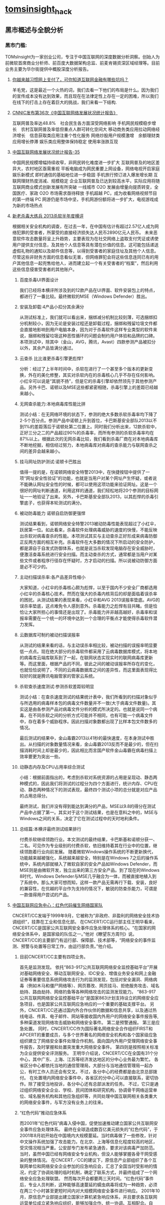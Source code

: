 * [[http://tomsinsight.com/vipreport1.htm][tomsinsight]]_hack
** 黑市概述与全貌分析 
*** 黑市门槛:
TOMsInsight为一家创业公司，专注于中国互联网的深度数据分析洞察。创始人为前微软首席商业分析师、前百度大数据架构总监、前麦肯锡资深区域经理等。目前业务主要为华尔街提供中概股深度分析报告。
**** [[http://www.geekpark.net/topics/213888][你越来越习惯网上支付了，可你知道互联网金融有哪些坑吗？]]
羊毛党，这是最近一个火热的词，我们去看一下他们的布局是什么。因为我们的宣传成本没有达到效果，而且现在在法律定性上存在一定的困难，所以我们在线下的打击上存在着巨大的挑战，我们来看一下结构.
**** [[http://www.cnnic.cn/gywm/xwzx/rdxw/2015/201507/t20150723_52626.htm][CNNIC发布第36次《中国互联网络发展状况统计报告》]]
互联网普及率达48.8%　社会民生各方面深受网络影响
手机网民规模稳步增长　农村互联网普及率低但重点人群可转化空间大
移动商务类应用拉动网络经济增长　信息获取类应用注重个性化服务
网络炒股用户规模激增　余额理财类应用增长停滞
娱乐类应用整体保持稳定 使用率涨跌互现
**** [[https://www.cnnic.cn/hlwfzyj/hlwxzbg/201502/P020150203551802054676.pdf][中国互联网络发展状况统计报告-35]]
中国网民规模增幅持续收窄，非网民转化难度进一步扩大
互联网普及的地区差异大，农村地区亟需重视
平板电脑成为网民重要上网设备，网络电视开启家庭娱乐新模式
即时通信的基础地位进一步稳固
手机旅行预订进入爆发增长期
互联网理财热度消减、规模稳定
企业互联网普及已达到较高水平，实际应用将随互联网商业模式创新发展有所突破
一线城市 O2O 发展由增量向提质转变，全国医疗、家政 O2O 市场需求亟待释放
手机超越 PC，成为收看网络视频节目的第一终端
PC 网游仍是市场中坚，手机网游份额将进一步扩大，电视游戏成为新的市场热点
**** [[http://anquan.baidu.com/bbs/thread-2660-1-1.html][新老杀毒大练兵 2013杀软半年度横评]] 
根据相关安全机构的调查，在过去一年，在中国有估计有超过2.57亿人成为网络犯罪的受害者，所蒙受的直接经济损失达人民币2890亿元人民币。
未来恶意软件攻击数量将呈上升趋势，主要表现为在社交网络上盗取支付凭证或诱使用户提供支付信息，及其他个人信息等具有潜在价值的信息。这可能包括递送虚假礼物的通知以及邮件信息等，以得到受害者的家庭住址及其他个人信息。尽管这些非财务方面的信息看似无害，但网络罪犯会将这些信息连同已有的用户其他信息一起兜售给他人，进而建立起一个有关受害者的“档案”，然后利用这些信息侵害受害者的其他账户。
***** 百度杀毒UI界面设计
我们已经将本横评所涉及到的12款产品在UI界面、软件安装包上的特点，都进行了一番比较。最终微软的MSE（Windows Defender）胜出。
***** 安装及卸载:4产品小扣分其余满分
从测试标准上，我们就可以看出来，捆绑减分机制比较刻薄，可选捆绑扣分机制较小，因为无论是安装过程还是卸载过程，捆绑和残留垃圾文件都会直接地影响到用户电脑本身，因为对于杀毒软件这样专业类型的软件来说，捆绑和残留垃圾这种恶性循环的问题会制约用户体验和品牌的口碑。本项测试中，除其中（金山，AVG，腾讯，Avast）四款参测产品被扣分以外，其余产品皆满分通过。
***** 云查杀 比比谁更杀毒引擎更彪悍?
分析：经过了上半年时间中，杀软在进行了一个甚至多个版本的更新变换，外在的美化修整，其实对杀软内在的杀毒核心几乎不存在任何影响。小红伞可以说是“其貌不扬”，但是它的杀毒引擎却依然领先于其他参测产品。另外卡巴、诺顿以及MSE这些都紧密相随，杀毒引擎上的差距已经越来越小。
***** 无网查杀能力:本地病毒库性能比拼 
测试小结：在无网络环境的状态下，参测的绝大多数杀软杀毒率均下降了2-5个百分点。参测产品中诺顿上升到首位，卡巴斯基安全部队2013以不到1%的差距落后于诺顿处第二位置上。同时我们分析出来，12款杀软中，正好三分之二的产品超过90%的杀毒率，而所有参测的杀软杀毒率均在87%以上。根据此次的无网杀毒比较，我们看到杀毒厂商在对本地病毒库不断地挖掘，相信经过努力，本地病毒库对病毒的查杀能力与联网查杀之间的差异会越来越小。
***** 挂马网址防护测试:诺顿卡巴胜出
值得一提的是，在诺顿网络安全特警2013中，在快捷按钮中提供了一项“网址安全性验证”的功能，也就是当用户对某个网址产生怀疑，或者说不能确认网址安全性的时候，都可以使用这项功能来验证网址。这是一个很好的网址判断通道，利用这样的通道，我们轻松地将20个参测的目标网址一一地验证了出来。另外，卡巴斯基安全部队2013，以其彪悍的杀毒引擎底子，也获得本轮测试的满分。
***** 被动防毒能力 诺顿自启防御更强悍 
测试结果看到，诺顿网络安全特警2013被动防毒性能表现超过了小红伞，跃居第一位。如此看来，杀毒软件处理病毒威胁的速度的快慢，不能反映出杀软对病毒查杀的性能。本项测试其实与主动查杀正好形成来病毒防御正反两方面的相互补充。杀毒软件在大多数的情况下所启动的安全防护，都是源自于自发式防御体系，也就是说当杀软发现电脑存在安全威胁时，便激活查毒系统进行安全扫描。而主动查杀的方式，通常都是当用户对某些文件或者程序行径存在怀疑时，方才启动的扫描。所以说被动防御方面是必不可少的。
***** 主动扫描误杀率:各产品差异性缩小
大家知道，小红伞的杀毒核心颇为彪悍，以至于国内不少安全厂商都选用小红伞的杀毒核心技术。然而在强大的杀毒内核背后的却是面临着误杀率的困扰。从测试结果的表现来看，小红伞和AVG 2013误报率垫底。AVG的误杀率垫底，这点难免令人感到意外。杀毒能力之彪悍有目共睹。但是恰恰让大家所担心的事情还是出现了。杀毒能力并非越高越好，杀毒率和误报率需要在一个统一的环境中达到一个合理的平衡点才能使得杀毒软件潜力发挥。
***** 云数据库可制约被动扫描误报率
从测试的结果来看的话，与主动误杀率相比较，被动扫描的误报率明显要低一点点。现在绝大部分的杀毒软件都采用了云病毒数据库模式，将本地的病毒库云端库联系到了一起，在联网状态实现实时的联网病毒库更新等。而这里面，根据产品的不同，彼此之间的被动误报率所存在的变化，也就恰恰说明了，不同的云病毒数据库之间的差异性，而这里面表现得比较好的就是腾讯电脑管家的管家云系统。
***** 杀软查杀速度测试:参测杀软差距较明显 
测试小结：在查杀速度测试的结果统计表中，我们所看到的扫描对象似乎与所选用的病毒样本包的病毒文件数量并不一致(大于病毒文件数量)。其实这是由各参测产品对病毒文件分析的模式所决定的。也就是说同一个病毒，在不同杀软之间的分析方式可能并不相同，也有可能一个病毒文件中，存在着多个威胁程序。因此扫描对象数都出现了比样本包文件数多的情况。
    
最后测试的结果中，金山毒霸2013以41秒的最快速度，在本身测试中胜出。从扫描的对象数量情况来看，金山毒霸2013反而不是最少的，但在扫描消耗时间上却是最少的，因此相比而言国产软件金山毒霸在病毒扫描上效率要更为突出一些。
***** 动静态内存及CPU占用率综合测试
小结：根据前面指出的，考虑到杀软对系统资源的占用是呈现动、静态两种模式的，因此我们将测试的过程分为四个方面进行，统计内存、CPU在动、静态两种情况下的测试表现，最终四个测试小项的总分就是对应产品的占用总得分。
    
最终测试，我们并没有得到能达到满分的产品，MSE以9.8的得分在测试产品中占据了第一。其实对于这个测试结果，也是在意料之中的，MSE与Windows之间的关系，决定了它在测试过程中的天时地利条件。
***** 总结篇:本横评最终测试结果排行
付费杀软继续领跑行业。本文测试的最终结果，卡巴斯基和诺顿分获一、二名。可见作为专业级别的付费杀软，依旧维持着其在行业中的位置，继续领跑着行业向前发展。
    随着微软Windows操作系统的不断更新换代，功能越来越被强化，系统越来越安全，特别是在Windows 7之后的操作系统中，系统内部就植入了微软自家的安全产品如Windows Defender，而MSE则是由微软开发，独立出来的第三方安全产品。到了现在的Windows 8时代，Windows Defender与MSE几乎融合为一体，而被直接地植入到了系统中。那么大家可想而知，这样一款产品无需再行下载、安装，良好的兼容性，在优越的平台作为支持的情况下，敏锐的防查杀能力，可谓是一款值得用户尝试的产品。
**** [[http://military.china.com/news/568/20130805/17982341.html][中国互联网应急中心：红色代码催生网络国家队]]
CNCERT/CC发端于1999年9月，它被称为“非政府、非盈利的网络安全技术协调组织”，挂靠在工业和信息化部。    
在CNCERT/CC运行部主任王明华看来，CNCERT/CC是国家公共互联网安全事件应急处理体系的核心。“在国家的网络安全体系中，是国家级的队伍之一。”他对《瞭望东方周刊》说。    
CNCERT/CC的主要部门有运行部、保障部、技术部等，“网络安全的事件监测、预警与处置等日常工作，由运行部负责。”他介绍。
***** 目前CNCERT/CC主要有四项业务。
首先是监测发现。
依托“863-917公共互联网网络安全监控基础平台”开展对基础网络安全、移动互联网安全、IDC安全、增值业务安全和网上金融证券等重要信息系统网络攻击行为的监测发现，包括对安全漏洞、网络病毒（例如木马和僵尸网络等）、网页篡改、网页挂马、拒绝服务攻击、域名劫持、路由劫持、网络钓鱼等各种网络攻击的监测发现能力。    
“863-917公共互联网网络安全监控基础平台”是国家863计划支持设立的网络安全应急项目，也是国家公共互联网应急响应的一个重要的基础支撑平台。
另外，CNCERT/CC还通过国内外合作伙伴的数据和信息共享，以及通过热线电话、传真、电子邮件、网站等接收国内外用户的网络安全事件报告等,多种渠道发现网络攻击威胁和网络安全事件。
第二是预警通报。
第三是应急处置。
同时，CNCERT/CC作为国际著名网络安全合作组织FIRST和APCERT的重要成员，与多个世界著名的网络安全机构和各个国家级应急组织建立了网络安全事件处理合作机制。面向国内外用户受理网络安全事件报告，及时掌握和处置突发重大网络安全事件。
第四则是按照相关标准为企业提供安全评测服务。 
王明华介绍说，CNCERT/CC在全国有31个分中心，其中广东、上海、江苏等经济发达地区的分中心业务最为繁忙。
各省区分中心都依托当地的通信管理局，大部分与当地通信管理局一起办公，有时工作人员还会有交叉。不过，各分中心的经费都是由北京总部拨付。  
在处置境内网络安全事件中，各省区的分中心可以直接联系，密切协作。除了接受当地投诉，各分中心还有总部派发的任务。    
不过，它只是通过组织网络安全企业、学校、民间团体和研究机构，协调骨干网络运营单位、域名服务机构和其他应急组织等，共同处理中国互联网相关各类重大的网络安全事件，与军方没有业务上的往来。
***** “红色代码”推动应急体系
而2001年“红色代码”病毒入侵中国，促使加速推动建立国家公共互联网安全事件应急处理体系。
最终在全球造成数百亿美元损失的“红色代码”，于2001年8月初开始在中国境内大规模蔓延。当时病毒做了一些修改，针对中文操作系统加强了攻击能力。在北京、上海等信息化程度较高的地区，受灾情况相当严重。公安部专门发布紧急通告，要求对该病毒严加防范。
当时，虽然中国已经有网络安全专业机构，但没人能够掌握各骨干网受感染的整体情况。
在CNCERT／CC的建议下，原信息产业部组织了各个互联网单位和网络安全企业参加的应急响应会，汇总了全国当时受影响的情况，约定了协调处理的临时机制，确定了联系方式，并最终组成了一个网络安全应急处理联盟。
然而每次开会都要两三天时间。“红色代码”事件后，专业人员判断，这种能够高速蔓延的蠕虫病毒将成为一种趋势，必须在两三个小时甚至更短时间内对大规模网络安全事件进行响应。   
2001年10月，原信息产业部提出建立国家计算机紧急响应体系，并且要求各互联网运营单位成立紧急响应组织，能够加强合作、统一协调、互相配合。自此，中国的网络安全应急体系应运而生。    
到2002年，中国的骨干互联网运营商都成立了应急响应组织，整个国家公共互联网安全事件应急处理体系初步形成。    到2003年上半年，一种新的蠕虫病毒“SQL杀手”在几小时内使中国几乎所有的互联网运营商都受到损失，部分骨干网甚至一度瘫痪。
由于应急体系在初期就监测到了网络流量异常，且CNCERT/CC可以居中协调，因此成功应对了这一危机。
    2003年，中编办正式批复同意建立CNCERT/CC，在业务上还增加了“跨国网络安全事件处置”，参与国际合作。至此，CNCERT/CC完成了组织和基本业务能力建设。
*****  400单位应对网络安全
其中，国家计算机病毒应急处理中心、国家计算机网络入侵防范中心和国家863计划反计算机入侵和防病毒研究中心等三个专业机构，主要从事计算机病毒的发现、分析及预警工作，入侵技术的研究及应对方法研究等。它们都受到CNCERT/CC协调和指导。    
在国家层面，国家网络与信息安全协调小组办公室全面负责中国各类网络与信息安全应急响应体系，负责协调政府有关管理部门互相配合。同时，国家网络与信息安全协调小组下还建立了网络与信息安全通报中心，加强信息安全分析和共享。
工业和信息化部互联网应急处理协调办公室是面向公共互联网的网络安全工作的主管机构。它还参与国际网络安全任务组的工作，并与其他经济体之间进行联系。    
王明华介绍说，在国家公共互联网安全事件应急处理体系中，除了作为核心骨架的CNCERT/CC，下面还有400多家企业和运行服务支撑单位。
2004年，CNCERT/CC首次面向社会公开选拔了一批国家级、省级公共互联网应急服务试点单位。通过公开选拔方式，选择部分在中国境内从事公共互联网网络安全服务的机构作为“CNCERT网络安全应急服务支撑单位”。
目前，共有北京启明星辰有限公司、哈尔滨安天科技股份有限公司等8家国家级应急服务支撑单位，北京互联通网络科技有限公司、北京网秦天下科技有限公司、北京知道创宇信息技术有限公司等37家省级应急服务支撑单位。
***** 展望
王明华透露，CNCERT/CC正在制定2020年发展规划。该规划由运行部自2013年6月底开始起草，计划在9月发布。
    他进一步介绍，该规划为CNCERT/CC制定的未来目标主要包括四个方面。
    第一，作为与网络安全和技术相关的组织，要承担相应的技术职能，发展成为国家的网络安全技术核心。
    第二，要建立自上而下的完备的国家网络应急体系。
    第三，作为对外处置协调的窗口，进一步提高跨国网络安全事件的处置能力。
    第四，面向公众，提高网络安全事件的投诉、处置、宣传、教育的能力。“要想清楚未来要做什么事情。不能什么都做，要集中精力去做一些事情。”王明华解释说。
**** [[http://www.isc.org.cn/zxzx/xhdt/listinfo-30284.html][2014年中国互联网企业100强排行榜发布]]
| 排名 | 公司名称                         |
|------+----------------------------------|
|    1 | 腾讯控股有限公司                 |
|    2 | 阿里巴巴集团控股有限公司         |
|    3 | 百度股份有限公司                 |
|    4 | 京东有限公司                     |
|    5 | 搜狐网络有限责任公司             |
|    6 | 奇虎360科技有限公司              |
|    7 | 小米科技有限责任公司             |
|    8 | 网易公司（不含有道）             |
|    9 | 苏宁云商集团股份有限公司         |
|   10 | 新浪公司                         |
|   11 | 唯品会控股有限公司               |
|   12 | 盛大游戏有限公司                 |
|   13 | 乐居控股有限公司                 |
|   14 | 世纪互联集团                     |
|   15 | 携程国际有限公司                 |
|   16 | 北京昆仑万维科技股份有限公司     |
|   17 | 途牛公司                         |
|   18 | 网宿科技股份有限公司             |
|   19 | 搜房控股有限公司                 |
|   20 | 号百控股股份有限公司             |
|   21 | 云游控股有限公司                 |
|   22 | 网秦移动有限公司                 |
|   23 | 金山软件有限公司                 |
|   24 | 中国当当电子商务有限公司         |
|   25 | 蓝汛国际控股有限公司             |
|   26 | 二六三网络通信股份有限公司       |
|   27 | 广州多益网络科技有限公司         |
|   28 | 联动优势科技有限公司             |
|   29 | 乐视网信息技术(北京)股份有限公司 |
|   30 | 完美世界有限责任公司             |
|   31 | 聚美国际控股公司                 |
|   32 | 优酷土豆股份有限公司             |
|   33 | 凤凰新媒体有限公司               |
|   34 | 北京千橡网景科技发展有限公司     |
|   35 | 迅雷公司                         |
|   36 | 上海心动企业发展有限公司         |
|   37 | 触控科技控股有限公司             |
|   38 | 上海三七玩网络科技有限公司       |
|   39 | 网龙网络有限公司                 |
|   40 | 汽车之家有限公司                 |
|   41 | 博雅互动国际有限公司             |
|   42 | 杭州电魂网络科技股份有限公司     |
|   43 | 四三九九网络股份有限公司         |
|   44 | 上海起凡数字技术有限公司         |
|   45 | 巨人网络集团有限公司             |
|   46 | 拓维信息系统股份有限公司         |
|   47 | 焦点科技股份有限公司             |
|   48 | 欢聚时代科技有限公司             |
|   49 | 福州天盟数码有限公司             |
|   50 | 前程无忧公司                     |
|   51 | 易车控股有限公司                 |
|   52 | 上海大智慧股份有限公司           |
|   53 | 人民网股份有限公司               |
|   54 | 同程网络科技股份有限公司         |
|   55 | 新华网股份有限公司               |
|   56 | 央视国际网络有限公司             |
|   57 | 北京漫游谷信息技术有限公司       |
|   58 | 第一视频集团有限公司             |
|   59 | 赛尔网络有限公司                 |
|   60 | 天鸽互动控股有限公司             |
|   61 | 正保远程教育控股有限公司         |
|   62 | 天极传媒集团                     |
|   63 | 广州摩拉网络科技有限公司         |
|   64 | 上海恺英网络科技有限公司         |
|   65 | 斯凯网络科技有限公司             |
|   66 | 游族网络股份有限公司             |
|   67 | 艺龙有限公司                     |
|   68 | 金华比奇网络技术有限公司         |
|   69 | 慧聪网有限公司                   |
|   70 | 空中网公司                       |
|   71 | 凡客诚品（北京）科技有限公司     |
|   72 | 河南锐之旗信息技术有限公司       |
|   73 | 百奥家庭互动有限公司             |
|   74 | 趣游科技集团有限公司             |
|   75 | 上海易娱网络科技有限公司         |
|   76 | 深圳走秀网络科技有限公司         |
|   77 | 上海二三四五网络科技股份有限公司 |
|   78 | 北京北纬通信科技股份有限公司     |
|   79 | 北京三快科技有限公司             |
|   80 | 北京世纪卓越信息技术有限公司     |
|   81 | 智联招聘有限公司                 |
|   82 | 山景科创网络技术（北京）有限公司 |
|   83 | 上海邮通科技有限公司             |
|   84 | 拉卡拉支付有限公司               |
|   85 | 中国金融在线有限公司             |
|   86 | 杭州顺网科技股份有限公司         |
|   87 | 上海绿岸网络科技股份有限公司     |
|   88 | 北京掌趣科技股份有限公司         |
|   89 | 苏州蜗牛数字科技股份有限公司     |
|   90 | 北京暴风科技股份有限公司         |
|   91 | 江苏三六五网络股份有限公司       |
|   92 | 上海东方网股份有限公司           |
|   93 | 汇付天下有限公司                 |
|   94 | 广州市动景计算机科技有限公司     |
|   95 | 广州酷狗计算机科技有限公司       |
|   96 | 深圳市珍爱网信息技术有限公司     |
|   97 | 北京百合在线科技有限公司         |
|   98 | 厦门三五互联科技股份有限公司     |
|   99 | 苏州八爪鱼在线旅游发展有限公司   |
|  100 | 深圳市中青宝互动网络股份有限公司 |
|      |                                  |
|      |                                  |
|      |                                  |

~~~~1.	深度研究分析互联网地下产业链的目的
~~~~2.	中国互联网产业链发展现状概述及分析
~~~~3.	中国互联网地下产业链发展现状及分析
~~~~4.	本报告相关概念定义及其整体结构导读
~~~~5.	本报告数据来源及分析方法定义与说明

**** [[http://www.isc.org.cn/zxzx/ywsd/listinfo-27096.html][“中国互联网100强”（2013）发布]]
***** 中国互联网100强
| 排名 | 名称                                                 |
|    1 | 腾讯（深圳市腾讯计算机系统有限公司）                 |
|    2 | 阿里巴巴（阿里巴巴集团）                             |
|    3 | 百度（百度公司）                                     |
|    4 | 网易（网易公司）                                     |
|    5 | 搜狐（搜狐集团）                                     |
|    6 | 新浪网（新浪公司）                                   |
|    7 | 奇虎360（北京奇虎科技有限公司）                      |
|    8 | 盛大网络（上海盛大网络发展有限公司）                 |
|    9 | 巨人（上海巨人网络科技有限公司）                     |
|   10 | 完美世界（完美世界(北京)网络技术有限公司）           |
|   11 | 京东（北京京东叁佰陆拾度电子商务有限公司）           |
|   12 | 人人网（人人公司）                                   |
|   13 | 携程（上海携程商务有限公司）                         |
|   14 | 凤凰网（北京天盈九州网络技术有限公司）               |
|   15 | 优酷网（合一信息技术（北京）有限公司）               |
|   16 | 4399小游戏（四三九九网络股份有限公司）               |
|   17 | 苏宁易购（苏宁云商集团股份有限公司）                 |
|   18 | 太平洋电脑网（广东太平洋互联网信息服务有限公司）     |
|   19 | 号码百事通（号百信息服务有限公司）                   |
|   20 | 乐视网（乐视网信息技术（北京）股份有限公司）         |
|   21 | 世纪佳缘（上海花千树信息科技有限公司）               |
|   22 | 艺龙（北京艺龙信息技术有限公司）                     |
|   23 | 当当网（北京当当科文电子商务有限公司）               |
|   24 | 易车网（北京易车信息科技有限公司）                   |
|   25 | 新华网（新华网股份有限公司）                         |
|   26 | 人民网（人民网股份有限公司）                         |
|   27 | PPS网络电视（上海众源网络有限公司）                  |
|   28 | 唯品会（广州唯品会信息科技有限公司）                 |
|   29 | 亚马逊中国（北京世纪卓越信息技术有限公司）           |
|   30 | 中关村在线、爱卡汽车（北京智德典康电子商务有限公司） |
|   31 | MSN（上海美斯恩网络通讯技术有限公司）                |
|   32 | 美团网（北京三快科技有限公司）                       |
|   33 | 智联招聘（北京智联三珂人才服务有限公司）             |
|   34 | 央视网（央视国际网络有限公司）                       |
|   35 | 酷狗音乐（广州酷狗计算机科技有限公司）               |
|   36 | 起凡游戏（上海起凡数字技术有限公司）                 |
|   37 | 迅雷（深圳市迅雷网络技术有限公司）                   |
|   38 | 搜房网（北京搜房科技发展有限公司）                   |
|   39 | 联动优势（联动优势科技有限公司）                     |
|   40 | PPlive（上海聚力传媒技术有限公司）                   |
|   41 | 电驴（上海心动企业发展有限公司）                     |
|   42 | 世纪天成（上海邮通科技有限公司）                     |
|   43 | 前程无忧（前锦网络信息技术（上海）有限公司）         |
|   44 | 网龙（91）（福建网龙计算机网络信息技术有限公司）     |
|   45 | 56（广州市千钧网络科技有限公司）                     |
|   46 | 世纪互联（北京世纪互联宽带数据中心有限公司）         |
|   47 | 汽车之家（北京车之家信息技术有限公司）               |
|   48 | 中国天气网（北京维艾思气象信息科技有限公司）         |
|   49 | 凡客（凡客诚品（北京）科技有限公司）                 |
|   50 | 开心网（北京开心人信息技术有限公司）                 |
|   51 | 第九城市（上海第九城市信息技术有限公司）             |
|   52 | 昆仑游戏（北京昆仑万维科技股份有限公司）             |
|   53 | 美丽说（北京美丽时空网络科技有限公司）               |
|   54 | 联众世界（北京联众互动网络股份有限公司）             |
|   55 | 金山（金山软件有限公司）                             |
|   56 | 第一视频、178游戏网（北京智珠网络技术有限公司）      |
|   57 | 豆瓣网（北京豆网科技有限公司）                       |
|   58 | 2345网址导航（上海瑞创网络科技股份有限公司）         |
|   59 | 58同城（北京五八信息技术有限公司）                   |
|   60 | 酷我音乐（北京酷我科技有限公司）                     |
|   61 | 空中网（北京空中信使信息技术有限公司）               |
|   62 | 金融界（财富软件（北京）有限公司）                   |
|   63 | 麦考林（麦考林公司）                                 |
|   64 | 天极网（重庆天极网络有限公司）                       |
|   65 | 聚美优品（北京创锐文化传媒有限公司）                 |
|   66 | 光宇游戏（北京光宇在线科技有限责任公司）             |
|   67 | 东方财富网（东方财富信息股份有限公司）               |
|   68 | 51.com（上海我要网络发展有限公司）                   |
|   69 | 六间房（北京六间房科技有限公司）                     |
|   70 | 瑞星（北京瑞星信息技术有限公司）                     |
|   71 | 银泰电子商务（浙江银泰电子商务有限公司）             |
|   72 | 17k小说网（北京中文在线文化传媒有限公司）            |
|   73 | 天涯（海南天涯社区网络科技股份有限公司）             |
|   74 | 同程网（同程网络科技股份有限公司）                   |
|   75 | 百合（北京百合在线科技有限公司）                     |
|   76 | 大智慧（上海大智慧股份有限公司）                     |
|   77 | 快钱（快钱支付清算信息有限公司）                     |
|   78 | 蘑菇街（杭州卷瓜网络有限公司）                       |
|   79 | 和讯网（北京和讯在线信息咨询服务有限公司）           |
|   80 | 东方网（上海东方网股份有限公司）                     |
|   81 | 网秦（北京网秦天下科技有限公司）                     |
|   82 | 趣游（趣游（北京）科技集团有限公司）                 |
|   83 | 37玩（上海三七玩网络科技有限公司）                   |
|   84 | 慧聪网（北京慧聪国际资讯有限公司）                   |
|   85 | 虎扑体育（虎扑（上海）文化传播有限公司）             |
|   86 | 5173（金华比奇网络技术有限公司）                     |
|   87 | 39健康网（广州启生信息技术有限公司）                 |
|   88 | 中华网（北京华网汇通技术服务有限公司）               |
|   89 | 暴风影音（北京暴风科技股份有限公司）                 |
|   90 | 焦点科技（焦点科技股份有限公司）                     |
|   91 | 小米网（北京小米科技有限责任公司）                   |
|   92 | 拓维信息（拓维信息系统股份有限公司）                 |
|   93 | 菲音（广州菲音信息科技有限公司）                     |
|   94 | 多益网络（广州多益网络科技有限公司）                 |
|   95 | 绿岸网络（上海绿岸网络科技股份有限公司）             |
|   96 | 珍爱网（深圳市珍爱网信息技术有限公司）               |
|   97 | 263在线（二六三网络通信股份有限公司）                |
|   98 | 维动网络（广州维动网络科技有限公司）                 |
|   99 | 大众点评网（上海汉涛信息咨询有限公司）               |
|  100 | 武神（北京武神世纪网络技术股份有限公司）             |

  
***** 2013年6月流量前100名网站
| 序号 | 网站名称              | 域名                | 主营业务类型 |
|    1 | 腾讯                  | qq.com              | 信息获取     |
|    2 | 百度                  | baidu.com           | 信息获取     |
|    3 | 淘宝                  | taobao.com          | 商务交易     |
|    4 | 搜狐                  | sohu.com            | 信息获取     |
|    5 | 360安全导航           | 360.cn              | 安全服务     |
|    6 | 新浪                  | sina.com.cn         | 信息获取     |
|    7 | 网易                  | 163.com             | 信息获取     |
|    8 | 新浪微博              | weibo.com           | 交流沟通     |
|    9 | 凤凰网                | ifeng.com           | 信息获取     |
|   10 | hao123                | hao123.com          | 信息获取     |
|   11 | 天猫                  | tmall.com           | 商务交易     |
|   12 | 新华网                | xinhuanet.com       | 信息获取     |
|   13 | 支付宝                | alipay.com          | 商务交易     |
|   14 | 酷6网                 | ku6.com             | 网络娱乐     |
|   15 | 京东                  | jd.com              | 商务交易     |
|   16 | 搜狗                  | sogou.com           | 信息获取     |
|   17 | 4399小游戏            | 4399.com            | 网络娱乐     |
|   18 | 美团网                | meituan.com         | 商务交易     |
|   19 | 亚马逊                | amazon.cn           | 商务交易     |
|   20 | 中华网                | china.com           | 信息获取     |
|   21 | 酷狗                  | kugou.com           | 网络娱乐     |
|   22 | 优酷网                | youku.com           | 网络娱乐     |
|   23 | 多玩游戏              | duowan.com          | 网络娱乐     |
|   24 | 央视网                | cntv.cn             | 信息获取     |
|   25 | 人人                  | renren.com          | 交流沟通     |
|   26 | 美丽说                | meilishuo.com       | 商务交易     |
|   27 | 中国工商银行官网      | icbc.com.cn         | 商务交易     |
|   28 | 盛大在线              | sdo.com             | 网络娱乐     |
|   29 | PPS网络电视           | pps.tv              | 网络娱乐     |
|   30 | 唯品会                | vipshop.com         | 商务交易     |
|   31 | 起点中文网            | qidian.com          | 网络娱乐     |
|   32 | 乐视网                | letv.com            | 网络娱乐     |
|   33 | 汽车之家              | autohome.com.cn     | 交流沟通     |
|   34 | 56网                  | 56.com              | 网络娱乐     |
|   35 | 人民网                | people.com.cn       | 信息获取     |
|   36 | 迅雷看看              | kankan.com          | 网络娱乐     |
|   37 | 去哪儿网              | qunar.com           | 信息获取     |
|   38 | 中新网                | chinanews.com       | 信息获取     |
|   39 | PPTV网络电视          | pptv.com            | 网络娱乐     |
|   40 | 开心网                | kaixin001.com       | 交流沟通     |
|   41 | 音悦台                | yinyuetai.com       | 网络娱乐     |
|   42 | 国际在线              | cri.cn              | 信息获取     |
|   43 | 1号店                 | yihaodian.com       | 商务交易     |
|   44 | 土豆网                | tudou.com           | 网络娱乐     |
|   45 | 环球新军事网          | xinjunshi.com       | 信息获取     |
|   46 | 六间房                | 6.cn                | 网络娱乐     |
|   47 | 朋友网                | pengyou.com         | 交流沟通     |
|   48 | 2144小游戏            | 2144.cn             | 网络娱乐     |
|   49 | 豆瓣                  | douban.com          | 网络娱乐     |
|   50 | 360搜索               | so.com              | 信息获取     |
|   51 | 2345导航              | 2345.com            | 信息获取     |
|   52 | 17k小说网             | 17k.com             | 网络娱乐     |
|   53 | 聚美优品              | jumei.com           | 商务交易     |
|   54 | 58同城                | 58.com              | 商务交易     |
|   55 | 豆丁网                | docin.com           | 信息获取     |
|   56 | 7k7k小游戏            | 7k7k.com            | 网络娱乐     |
|   57 | 世纪佳缘              | jiayuan.com         | 交流沟通     |
|   58 | 蘑菇街                | mogujie.com         | 商务交易     |
|   59 | 太平洋电脑网          | pconline.com.cn     | 信息获取     |
|   60 | 阿里巴巴              | alibaba.com         | 商务交易     |
|   61 | 即刻搜索              | jike.com            | 信息获取     |
|   62 | 拍拍网                | paipai.com          | 网络娱乐     |
|   63 | 爱奇艺                | iqiyi.com　网络娱乐 |              |
|   64 | 178游戏网             | 178.com             | 网络娱乐     |
|   65 | 瑞星网                | rising.cn           | 安全服务     |
|   66 | 东方财富网            | eastmoney.com       | 信息获取     |
|   67 | 虎扑体育              | hupu.com            | 信息获取     |
|   68 | 赶集网                | ganji.com           | 信息获取     |
|   69 | 易车网                | bitauto.com         | 信息获取     |
|   70 | 光明网                | gmw.cn              | 信息获取     |
|   71 | 搜房网                | soufun.com          | 信息获取     |
|   72 | 小米官网              | xiaomi.com          | 商务交易     |
|   73 | 火影忍者中文网        | narutom.com         | 网络娱乐     |
|   74 | 搜搜                  | soso.com            | 信息获取     |
|   75 | 一淘网                | etao.com            | 商务交易     |
|   76 | 中国移动官方网站      | 10086.cn            | 商务交易     |
|   77 | 爱漫画                | imanhua.com         | 网络娱乐     |
|   78 | haizhangs网页游戏平台 | haizhangs.com       | 网络娱乐     |
|   79 | 中关村在线            | zol.com.cn          | 信息获取     |
|   80 | 3366小游戏            | 3366.com            | 网络娱乐     |
|   81 | 米尔网                | miercn.com          | 信息获取     |
|   82 | 携程旅行网            | ctrip.com           | 商务交易     |
|   83 | 苏宁易购              | suning.com          | 商务交易     |
|   84 | 126网易邮箱           | 126.com             | 交流沟通     |
|   85 | 猫扑                  | mop.com             | 交流沟通     |
|   86 | 搜库                  | soku.com            | 网络娱乐     |
|   87 | 快播                  | kuaibo.com          | 网络娱乐     |
|   88 | 当当网                | dangdang.com        | 商务交易     |
|   89 | 中国建设银行网站      | ccb.com             | 商务交易     |
|   90 | 天涯社区              | tianya.cn           | 交流沟通     |
|   91 | 环球网                | huanqiu.com         | 信息获取     |
|   92 | 游族                  | uuzu.com            | 网络娱乐     |
|   93 | 昵图网                | nipic.com           | 交流沟通     |
|   94 | 中国网                | china.com.cn        | 信息获取     |
|   95 | 1号商城               | 1mall.com           | 商务交易     |
|   96 | 中国电信网站          | 189.cn              | 商务交易     |
|   97 | 百合网                | baihe.com           | 交流沟通     |
|   98 | 中国农业银行官网      | abchina.com         | 商务交易     |
|   99 | 凡客诚品官网          | vancl.com           | 商务交易     |
|  100 | 珍爱网                | zhenai.com          | 交流沟通     |

***** 2013年6月首屏响应时间较短的前100家网站
| 排名 | 网站名称       | 域名                | 首屏时间 |
|    1 | 百度           | baidu.com           |    0.611 |
|    2 | 360安全导航    | 360.cn              |    0.682 |
|    3 | 搜狗           | sogou.com           |    0.794 |
|    4 | 58同城         | 58.com              |    0.882 |
|    5 | 搜搜           | sousou.com          |    0.897 |
|    6 | 腾讯网         | qq.com              |    0.904 |
|    7 | 赶集网         | ganji.com           |    0.950 |
|    8 | 爱卡汽车       | xcar.com.cn         |    1.004 |
|    9 | 互动百科       | baike.com           |    1.070 |
|   10 | 太平洋电脑网   | pconline.com.cn     |    1.118 |
|   11 | 苏宁易购       | suning.com          |     1.17 |
|   12 | 东方财富网     | eastmoney.com       |    1.205 |
|   13 | 天猫           | tmall.com           |    1.229 |
|   14 | 中关村在线     | zol.com.cn          |    1.314 |
|   15 | 巨人网络       | ztgame.com          |    1.324 |
|   16 | 酷六视频       | ku6.com             |    1.364 |
|   17 | 考试吧         | exam8.com           |    1.366 |
|   18 | 去哪网         | qunar.com           |    1.395 |
|   19 | 百姓网         | baixing.com         |    1.397 |
|   20 | IT168          | it168.com           |    1.466 |
|   21 | 汽车之家       | car.autohome.com.cn |    1.491 |
|   22 | 有道           | youdao.com          |    1.542 |
|   23 | 网易           | 163.com             |    1.560 |
|   24 | 新华网         | xinhuanet.com       |    1.563 |
|   25 | 19楼之家       | 19lou.com           |    1.578 |
|   26 | 京东商城       | jd.com              |    1.583 |
|   27 | 网上车市       | cheshi.com          |    1.583 |
|   28 | 阿里巴巴       | alibaba.com         |    1.598 |
|   29 | 和讯网         | homeway.com.cn      |    1.606 |
|   30 | 世纪佳缘       | jiayuan.com         |    1.606 |
|   31 | 土豆           | tudou.com           |    1.614 |
|   32 | 爱词霸         | iciba.com           |    1.623 |
|   33 | hao123         | hao123.com          |    1.633 |
|   34 | 猫扑网         | mop.com             |    1.634 |
|   35 | 太平洋女性网   | pclady.com.cn       |    1.720 |
|   36 | 携程旅行网     | ctrip.com           |    1.765 |
|   37 | 艺龙           | elong.com           |    1.775 |
|   38 | 7K7K小游戏     | 7k7k.com            |    1.793 |
|   39 | 智联招聘       | zhaopin.com         |    1.796 |
|   40 | 凡客诚品       | vancl.com           |    1.832 |
|   41 | 泡泡网         | pcpop.com           |    1.835 |
|   42 | 光宇游戏       | gyyx.cn             |    1.854 |
|   43 | 凤凰网         | ifeng.com           |    1.863 |
|   44 | 21CN           | 21cn.com            |    1.926 |
|   45 | 新浪微博       | weibo.com           |    1.955 |
|   46 | 淘宝           | taobao.com          |    1.982 |
|   47 | 唯品会         | shop.vipshop.com    |    2.006 |
|   48 | 56网           | 56.com              |    2.027 |
|   49 | 安居客         | anjuke.com          |    2.083 |
|   50 | 招商银行       | cmbchina.com        |    2.087 |
|   51 | 易车网         | bitauto.com         |    2.089 |
|   52 | 环球网         | huanqiu.com         |    2.128 |
|   53 | 央视网         | cctv.com            |    2.179 |
|   54 | 当当           | DangDang.com        |    2.218 |
|   55 | 新浪网         | sina.com            |    2.265 |
|   56 | YOKA时尚       | yoka.com            |    2.295 |
|   57 | 4399小游戏     | 4399.com            |    2.317 |
|   58 | OnlyLady女人志 | onlylady.com        |    2.332 |
|   59 | 亚马逊中国     | Amazon.cn           |    2.340 |
|   60 | 音悦台         | yinyuetai.com       |    2.342 |
|   61 | PPTV           | pptv.com            |    2.355 |
|   62 | 人人网         | renren.com          |    2.385 |
|   63 | 豆瓣           | douban.com          |    2.390 |
|   64 | 开心网         | kaixin001.com       |    2.398 |
|   65 | 华军软件园     | onlinedown.net      |    2.427 |
|   66 | 多玩游戏网     | duowan.com          |    2.515 |
|   67 | 好大夫在线     | haodf.com           |    2.545 |
|   68 | 豆丁文库       | docin.com           |    2.648 |
|   69 | 爱奇艺         | iqiyi.com           |    2.652 |
|   70 | 电脑之家       | pchome.net          |    2.900 |
|   71 | 电玩巴士       | tgbus.com           |    2.993 |
|   72 | 中国经济网     | ce.cn               |    3.055 |
|   73 | 人民网         | people.com.cn       |    3.104 |
|   74 | 百合网         | baihe.com           |    3.178 |
|   75 | 前程无忧       | 51job.com           |    3.202 |
|   76 | 天涯社区       | tianya.cn           |    3.211 |
|   77 | 焦点房地产网   | house.focus.cn      |    3.250 |
|   78 | 中国网         | china.com.cn        |    3.296 |
|   79 | 51.com         | 51.com              |    3.325 |
|   80 | 17K小说网      | 17k.com             |    3.337 |
|   81 | 178游戏网      | 178.com             |    3.420 |
|   82 | 起点中文网     | qidian.com          |    3.471 |
|   83 | 金融界         | jrj.com.cn          |    3.541 |
|   84 | 搜狐           | sohu.com            |    3.642 |
|   85 | 硅谷动力       | enet.com.cn         |    3.712 |
|   86 | 站长之家       | chinaz.com          |    3.800 |
|   87 | 迅雷看看       | kankan.com          |    3.835 |
|   88 | 优酷           | youku.com           |    3.837 |
|   89 | 乐视网         | letv.com            |    3.859 |
|   90 | 17173          | 17173.com           |    3.981 |
|   91 | 游久网         | uuu9.com            |    4.076 |
|   92 | 中华网         | china.com           |    4.189 |
|   93 | VeryCD         | verycd.com          |    4.335 |
|   94 | 篱笆网         | liba.com            |    4.356 |
|   95 | 大众点评       | dianping.com        |    4.445 |
|   96 | 搜房网         | soufun.com          |    4.881 |
|   97 | 晋江文学城     | jjwxc.net           |    5.179 |
|   98 | 北青网         | ynet.com            |    7.810 |
|   99 | CSDN           | csdn.net            |    7.850 |
|  100 | 天极网         | yesky.com           |    9.401 |
**** [[http://tech.163.com/api/13/0812/07/962H46B8000915BF.html][中国互联网重大死亡名录 TOP10]]
**** [[http://www.huxiu.com/article/18389/1.html][十家近期待嫁或恨嫁的中国互联网公司]]
**** [[http://bbs.kafan.cn/thread-1767759-1-1.html][中国互联网黑市门槛(一) 信封号产业链]]
2013年中旬，美国一家互联网公司进入中国，在产品落地和市场竞争分析时找到TOMsInsight团队做顾问。这家公司的优势是技术和产品设计，但国内有两家无节操的山寨模仿者。美MIT毕业的年轻帅哥CEO对之极其不屑，而我们团队的首席分析师非常明确直接的告诉他：“你会输给国内的山寨公司，因为对方在APP营销的时候已经开始使用信封号。而你不会用也不能用。”当这位CEO得知什么是信封号营销时候，非常诧异地睁大的眼睛，做出一个C罗进球庆祝似夸张的表情。几个月后，美国公司退出了中国市场。而那个夸张的表情一直留在我脑海中挥之不去就像魔咒一样。



在中国，大多数行业都有一定的门槛，有人喜欢称之为：“黑市门槛”。意思是很多交易是见不得光的，属于潜规则范畴或者是不为人知的行业秘密，有一定的非法性，只能在黑市交易。这种信息只流传在最信任的人脉圈子里。让行业外面的人或者是新人一头雾水，或总是被老鸟们称为：不上道。

而中国的互联网行业，也是如此。

了解“黑市门槛”，最好从黑市入手。而读懂了黑市，看明白了黑市的交易，弄清楚了交易背后隐藏的利益链条和规则、以及见不得光的秘密，也就读懂了所谓的“黑市门槛”。

TOMsInsight接下来会推出一系列的互联网黑市的分析报告，每期登场一个主角。

今天的互联网黑市主角是：信封号产业链。
***** 什么是信封号？

信封号，就是被盗的QQ号。信封号产业链，就是QQ号盗取、销赃、并利用获利的产业链。被盗的QQ在黑市上称之为“信封号”。在中国，QQ作为人人必备的IM软件，有8亿以上的用户数，最大2亿以上的同时在线量，对周边生态环境有着不可估量的价值。


取信：一组QQ用户名和密码称为一个“信”，一个信封就是一万个（或者一千个）被盗的QQ号和密码。通过各种手段盗取QQ号码和密码，以万为单位保存成信息文本。拿到这些信息被称为：“取信”。

洗信：通过一些工具，将信里面有价值的信息（QQ币、有价值的游戏虚拟装备、QQ靓号等）筛选出来的过程称为“洗信”。有专门的“洗信人”或者是“洗信工作室”来完成。

洗信过程：盗取后就没有经过任何清洗的信被称为一手信，一手信的洗信主要就是三步：第一步洗Q币，把信封里面Q币都转移出去，然后在黑市上出售；第二部是游戏虚拟装备，腾讯公司的主要收入就是来自游戏，而被盗取的QQ号中蕴藏的游戏虚拟财富必定不菲，所以洗信人接下来会把游戏装备、游戏积分、游戏账号以及游戏币等凡是能兑换成钱的游戏财物转走，存入固定账号。第三步就是QQ账号，挑QQ靓号（五位数、六位数、或七位数的短号，或者一些含有吉祥数字的号码）来观察是不是有密码保护或者死保（申请了密码保护资料，但是原主人忘记或者丢失了密码保护资料）。

二手信：一手信经过洗信后，称为二手信。二手信一般以更小的单位出售，在二手信的黑市上，一个信封一般只是一千个号。二手信经过洗信人的封装，分成不同的种类，不同的种类有不同的用处，下面是几种比较常见的二手信：

群发信：用来给被盗号的每一个好友发消息，一般发的消息都是特定的广告，例如各种网页游戏，特定的论坛等等，而现在很多APP的广告也开始使用群发信。

广告信：在QQ空间内植入广告，由于大多数人都开通了QQ空间，而一个人的QQ空间又会影响被转载到多人，所以效果明显，而且成本低廉，深受一些网络推广者喜爱。在QQ空间植入广告的信封由于腾讯安全策略，必须是能提取cookies的信封，就是无需验证码直接登录的信封，所以在黑市上也叫cookies信。


（本文开始提到美国公司在国内失败的例子，就是国内的模仿者在APP推广阶段使用了广告信和群发信。）

忽悠信：黑市上的买家登陆被盗的QQ号给好友发一些诈骗消息，一般都是急需钱或者出事了之类的骗术。在忽悠信中还有特定的分类： 海外留学忽悠信、女生忽悠信、18-23岁忽悠信，微信忽悠信等。可以类推这些可耻的骗子的手段。

在这个封装过程中，信封的封装者和黑市上的卖家，充分的发挥了创新能力，出品了各种各样的信封：地区信、八位信、过夜信、90后信、蓝钻信、游戏信、等等，几十上百种，分别在黑市上卖给不同目的买家。

点击查看原始大小

老信： 最后被榨净的QQ号还会卖给黑客用来编写密码词典，或者邮件群发者群发广告。被盗的QQ号码是黑客用来计算用户密码习惯最好的素材。他们进行编译、分析、比对后，从而对网银或者支付宝之类支付工具进行破解。而邮件群发者不在乎用户是否找回密码，只是根据特定的信息，来发放广告。老信还有其他特定用处。

在这个产业链上，每个阶段的工作一般都由不同的“洗信工作室”专攻，而且会非常“守信用”：“洗币”、“洗游戏装备”、“洗靓号”、“做忽悠”、“做广告”等每个部分之间绝不相互侵犯利益。

点击查看原始大小

最夸张的是，由于一般都是在晚上12点开箱子（下文介绍，开箱子只指新鲜的信封被放到市场上），而到了第二天天亮，被盗号的用户都会发现自己的QQ号被盗，从而修改密码或者采取安全保护，让信封中大量的号失效，所以整个销赃的过程都集中在晚上12点早上7点之间。所以看似复杂的过程，在互联网黑市上，只用了7个小时就彻底完成了从头到尾的完整的流水线。每一个信就像一头牛，从剥皮，拆骨，切肉 … … 到了早上7点，只剩一滩血污。

信封号的生产过程

每天，中国互联网黑市上的信封号出售的数量都大概在1000万个左右，TOMsInsight通过一些非常规手段监控2014年5月份一个月内黑市的出售二手信封总数量可以见下图，我们能监控到的样本只占少数所以通过一些算法预估和去重，数据并不非常精确：

点击查看原始大小

而这么多的信封，是如何生产出来的呢？

在信封的生产过程中，最核心的也是整个产业的“老大”一般在黑市上称为“总代{过}{滤}理”。总代{过}{滤}理首先向木马程序编写者购买或者定制专门的盗号木马（做马），然后委托一些流量商，将木马挂在网页上。用户只要点击该网页，或者是下载了网页上的资源，其计算机就会被植入木马；木马将截取到的QQ号码和密码发往指定的服务器，总代{过}{滤}理每天晚上会在11点左右把收到的号码和密码信息整理（开箱子），分给下面的二级代{过}{滤}理（二级带来再分给三级，根据信封的数量），开始在黑市上销赃。

这个产业链中。流量商扮演了极其重要的作用，对于总代{过}{滤}理来说，拥有一款效果稳定的木马和下级“二级代{过}{滤}理”以及“洗信人”只是第一步，他们更需要将木马植入到用户的电脑中，才能真正获得利益。因此掌握着大量网站资源的人被总代{过}{滤}理们格外珍视，这些人在行业内被称为“流量商”，即“挂马”人。流量商或者自己是网站的站长，或者与很多网站站长熟识，他们将病毒木马挂在点击率较高的网页上，当用户点击到那些弹出窗口时，木马病毒就“种”到了用户的计算机上。

在目前行业内，流量商根据IP流量对网站进行付费，1万IP大约需要100元到200元人民币，而流量商向总代{过}{滤}理收费则是按信收费，一万个信1000元到1500元不等。而一个质量比较好的站，3万左右的流量就可以拿到一万个信。代{过}{滤}理人虽然是整个产业链的核心和“老大”，却处处被流量商制约。流量商也在黑市上被称为“做箱子的”，行业内，很多总代{过}{滤}理为了讨好流量商，还会对采取分成的合作模式，有的强势的流量商甚至可以拿到比总代{过}{滤}理更高的分成。（渠道为王真是在黑市也成立啊）

点击查看原始大小

有人的地方就有江湖，信封号的江湖，精彩纷呈，比之香港黑社会电影是有过之而无不及，更多的斗智斗勇，更多的创新颠覆，让这个不合法的产业链越来越精彩。

在这个信封号产业中，每一个细节都有各种复杂模式我们就不一一叙述，有兴趣的读者可以使用我们微信号的服务进行交流。在此我们更多是希望给大家展示出这个产业链的面貌。

对我们的启示

我们团队分析这些，绝不是希望大家成为这个产业链上的一环，更不是希望大家购买各种信成为黑市消费者。相反，整个信封号产业链都是绝对违法的！我们只是希望通过这样的分析，给大家揭示中国互联网的完整的面貌。

当绝大多数人的眼光都盯着BAT等互联网巨头。各种媒体、专家、互联网分析师、观察家们都在讨论着微信的战略、小米的互联网思维、O2O、特斯拉如何重塑行业、等等的时候。岂不知这些都是互联网行业这座冰山浮到外面的风景，而那冰山的巨大的水底世界，却又不为人知。当你熟读了各个互联网巨头的战略，看尽了互联网思维，想出一个颠覆性产品、然后进入到这个行业的时候，其实等待着你的其实就是这些。

在探索出真相之前，问题没有那么简单。
**** [[http://chuansong.me/n/626559][中国互联网黑市门槛(二) 安卓地下渠道]]
垄断是很可怕的事情，不仅仅是商业资源，更是一种潜移默化的思维方式。当在一个行业内，主流观点都被垄断的声音所引导，这个行业的创新也就会被定向或遏制。很多大公司都会有EVANGELISM这样的一种职位，翻译过来就是“福音传道者”，主要的工作职责也就是引导行业内的声音、销售观念或者趋势。
这种定向和遏制的一大特点，就是把所有行业内的资源都集中到“主渠道”中来，围绕主渠道打造生态系统。主渠道的优势不仅仅资源上，更多的是行业方向引导、各种概念引领、话语权、精神优势等等，于是慢慢出现渠道为王的局面。
我们可以想象出国内各行各业都最常见的一种场景：产品商和渠道商一起吃饭，主渠道的人坐在主位，坦然的接受各种朝拜，提携关系不错的上下游产业链节点。二渠道也总是和人悄悄约好换个场子再聊。也有一些人，自始至终没能和主渠和二渠说上一句话，甚至连点上个烟的机会都没有。如果是在传统行业，估计他会继续经营关系，找门路，开辟新的合作。

但是在创业者普遍把自由和尊严看的比生存还重的互联网行业里，他们在咬牙切齿中，决定卧薪尝胆跨向一条剑走偏锋的道路。
TOMsInsight继续我们的互联网黑市的分析报告系列，今天的主角是：安卓地下渠道。
***** 安卓的主分发渠道
我们从用户需求角度出发，安卓的分发渠道大概可以分成：手机预装，按需安装，诱导安装，静默安装，这四种情况。而下面我们大概概括一下这几种分类方法下的分发手段。

***** 手机预装：
手机预装就是在用户购买手机之前的预装渠道。预装有相对正规的渠道，比如和手机制造厂商合作，或者和定制运营商合作。不过更多是存在刷机利益链中。

刷机利益链先从窜货说，外国卖的手机流通到国内来，叫做窜货，我们一般称之为水货。一个机型的手机水货和行货一般会有很大区别，特别是语言。走私商通过一些技术手段，把原来的外文版刷机变成中文版。由于水货手机的发展越来越快，分工也越来越细，渐渐形成了一批专门做刷机的利益体。国内的app公司为了使自己的应用覆盖跟广泛的人群，通常会和一些刷机商合作。

不仅仅是水货，由于利益驱使，行货的手机也会被再次安装应用。在销售渠道的各个环节：仓储过程，手机运输过程中，甚至在各个手机卖场都会被安装新的应用。各个节点都会被充分利用，抢占这一入口。这也是一个博弈的过程，之前被安装上的应用会被下一个环节恶意刷掉。

有朋友可能问，新手机怎么会被打开刷机呢?我如果告诉你有专用恒温吹风机吹开密封条，你会相信么?我们的一个小伙伴从著名的家电销售企业买过一个手机，技术手段读取后台日志分析，发现在购买前一个月内，9次被刷入新的应用。换句话说，这“新”手机至少被打开了9次，可怜的密封条。

***** 按需安装：
按需安装是安卓分发的最主要的渠道，也是最正常的方式：手机的使用者按照自己的需求选择app下载使用。由于安卓系统的开放性，程序的任何存放都可以激活分发，所以按需安装也演变成各种各样的细分。

目前来说，主要的按需安装分发渠道有：国内各大第三方市场、Google官方市场、搜索引擎、手机管理工具推荐、巨头应用推荐、广告联盟、移动类广告(广告贴、插屏、消息、积分墙等)，PC类广告(广告平台，大流量CPM、精准CPC等)、SNS平台推广、内容营销推广、各种开发平台应用、新兴的wifi渠道、还有传统互联网分发手段等等。

另外一个正在快速崛起的渠道是线下渠道，由于主要针对三四线城市或者外来务工人员集中区域，线下渠道针对特定的应用，也在快速的形成小产业链。

按需安装以用户的需求为出发点，也许很多渠道都会有一定的诱导成分( 积分墙 )，但是也都没有到夸张或者离谱的地步。

作为安卓分发的主渠道，应用市场也是各大巨头的战场，而目前也逐渐进入到寡头垄断的局面，以360、百度系、应用宝、小米几家为代表的寡头甚至占据了6成以上的应用市场分发流量。主渠道的特点非常鲜明，流量集中，虽然一些长尾流量也转移到搜索引擎中，但是供给跟不上app的需求，也推升了流量价格越来越高。

我们跟踪不同分类的50种应用在安卓主渠道的有效激活价格和有效用户获取价格，在过去五年内的变化如下图：
***** 诱导安装：
诱导安装是利用一些技术或者宣传手段，让用户对应用的质量和内容产生不合理的预期，而诱导下载使用。例如刷榜，是让用户感觉应用质量很好能排名前几;例如美女类诱导，让用户对内容充满幻想。诱导安装是一个非常灰色的地带，不能说完全不合规，但是也充斥着黑市手段。

最早曝光的是刷榜，刷榜在行业内是常态，但是在2010年被媒体曝光后变得出了名：当时著名的曝光点是一家应用的作弊器忘记关，结果刷的流量超过了雅虎。刷榜就是用自己下载应用商店里自己应用的方式，获得排名，从而获得真正的用户。这个和当年SP的自消费业务类似，后来的刷评论也是一样的道理。

接下来是山寨应用，由于安卓应用使用java开发，不是原生机器码所以非常容易反编译。流水线一样，批量盗版上千个应用，加入广告，积少成多，赚取流量，出售流量，形成了一股不小的分发渠道。

换壳美女应用也很常见，大家可能会在各大应用市场上看到各种大同小异的美女图片应用，由于人性所致，美女图片类应用被下载次数较多。于是渠道开发一个应用，提交上线后，把自家应用换个皮，改名，再提交一次，不停的换皮，改名，于是，每一次短暂的曝光机会都能带来一些流量，成千上万聚集，也会有收获。

另外还有一些成人论坛，或者是传统网站的一些大流量站群、垃圾站站群、SEO站群等等所有的细微流量聚集的地方，用极其诱惑的广告语或广告图片，让用户产生预期，从手机流量导入形成分发渠道。

甚至是利用信封号(TOMsinsight有之前有报告单独分析信封号产业，请到添加我们微信号：TOMsInsight，到“历史报告”去查阅)进行强制QQ空间传播和欺骗好友。

诱导安装在目前的安卓分发渠道中占据了非常大的一环，虽看起来并不如前两种规模，但由于比较低调隐秘，没有聚集，再加上分发的应用数没有相对应的数据宣传，不过总量不可小觑。

***** 静默安装：

静默安装就是指软件在安装时无需用户的干预，直接会按默认设置进行安装。

对已经root过的安卓手机来说，应用是可以获得静默安装的权限的。如果你不幸下载了有静默功能的应用后，在你半夜睡觉的时候，你的手机突然下载了很多应用，然后自动打开，自动联网，甚至还可以然后自动卸载，一点痕迹都没有。

或者水平更高一些的，把一些app做成木马病毒，不仅仅可以自动静默安装下载app，还可以有自动去传播，获得更多的被控制的手机。比如之前被曝光的一些手电筒应用。

被静默程序控制的手机一般在黑市上称为：野鸡。而被木马程序完全控制的，被称为：肉鸡。

不管是野鸡还是肉鸡，最早，大家都是靠着SP暗扣赚钱的(通过控制短信或者流量接口，在用户不知情的情况下发送短信或者访问网站，和SP分成)，但是慢慢的通过SP赚钱的越来越少了。这是怎么回事呢?难道野鸡和肉鸡越来越少?

不对。肉鸡越来越多，甚至在国内已经形成了几个非常大的僵尸网络(一群被控制的肉鸡组成的网络)，但是都不做暗扣了，因为大家找到了更好的商业模式。

我们接下来分析。

***** 地下分发渠道

我们看完了目前几乎所有的分发渠道后，回过头来继续分析。哪些是所谓的地下分发渠道呢?其实，地下分发渠道，只指能分发非法app应用的渠道，只要你能把非法的app分发出去，这个渠道就是地下分发。

那哪些应用是非法的app应用呢?

安卓应用的开放性决定app有两种类型，一种是直接变现，一种是再分发。第一种大家很容易理解了，比如在手机上装一个游戏，玩游戏买道具直接变现。还有另外一种，比如你安装了一个应用，通过这个应用你还能获取更多的应用(例如应用市场)，这就属于再分发。再分发应用相当于是渠道布局。

非法应用也有两类，针对直接变现的“暗扣黄赌”应用，和针对于再分发的木马病毒类应用，后者也是静默渠道的形成过程。

所以分发“暗扣黄赌”和“木马病毒”类应用的渠道，我们就定义成地下分发。

我们可以从下面图中看到2010年Q4的地下分发渠道在刚才说的四种渠道中的构成。


几乎全部的静默安装渠道和一部分诱导安装都可以算是地下分发渠道，由于2010年Q4时监管问题，手机预装和按需安装也会有一部分。


但是再对比一下2014年Q2的构成，忽然发现，主力军静默安全渠道，忽然间都不分发非法应用了!那他们都在干什么呢?

“风投和海龟的钱那是最好骗! ”

从2012年开始，由于资本开始追捧移动互联网行业，再加上移动应用分发渠道的集中，供给跟不上app的需求，让移动分发成本飞速增加。

到了2012年中旬，国内主流的安卓cpc激活渠道价格已经到了2-3元每个。而这个时候，静默渠道开始放弃了暴利的“暗扣黄赌”进入到分发渠道。由于静默渠道有其独到的优势(可以控制手机下载、打开、甚至使用)所以激活率非常高。

C哥在静默渠道行业沉寂已久，他给TOMsInsight的分析师算过一次帐，在2012年的时候，“暗扣黄赌”类应用里面最赚钱的暗扣，平均每一个“肉鸡”月aurp值大概是在30元左右，除去下游的SP分成和环节成本，他们可以做到10元每月每个“肉鸡”。但是如果做静默激活，非常轻松可以一个月超过50元每个“肉鸡”。

比“暗扣黄赌”还高5倍的收入，谁还做非法生意呢?

应用app公司慢慢发现大量的用户虽然激活，但是使用率变现率都为零或者很低，从各个渠道过来的用户大多无效，所以导致了有效用户的成本越来越高。

而到了2013年，移动互联网竞争愈发火热，再加上91被百度的高估值收购，资本市场的再次追捧，有效用户成本的获取价格再次增加。而这个时候，手里面掌握大量“肉鸡”组成的僵尸网络的C哥，开始进入一个新的领域，给app应用做数据。这是什么意思呢?

控制僵尸网络，不仅仅用静默的方式安装一个app应用，接下来还控制着这台手机，打开应用、使用、关闭、再使用、甚至消费消费。完全模拟一个真实的用户的行为。这一切都在这个手机的主人完全不知情的情况下(一般都是半夜)发生，而到了早晨，自动卸载掉app，不留痕迹，晚上继续下载，继续模拟。

对于app应用制作商来说，后台数据非常漂亮，用户看上去非常真实，甚至还有一定的消费数据。于是C哥的渠道越来越受业内欢迎，当然这样的“真实”用户的成本也越来越高，在一些细分甚至达到几十块每个。

“大多数app应用公司的老板，都不知道自己的数据是假的。还都以为自己的产品很牛逼，投资他们的风投，还以为自己很有眼光，接手的B轮，C轮，继续炒作，还以为自己捡到了宝贝。其实，风投和海龟创业者的的钱，那是最好骗了，骗到他们几乎都要快上市了都没人能发现，而所有的投资，一大半都被我们赚走!”C哥完全没顾忌到对面TOMsInsight的几名海龟背景的分析师，非常嚣张的喊道。

而“野鸡做激活，肉鸡做数据”已经成为这个地下分发渠道的核心秘密。

从最新的趋势看，有一些极其有前瞻性的僵尸网络商，连做数据这些的业务都不做了，他们沉浮下来，专心去分析用户行为，对app应用市场进行分析。这也是C哥的方向。

“appannie公司做的事情，我们完全可以好上100倍!但是我们现在不急着卖数据，等着他们去炒作大数据的概念吧，价格高了再玩。”C哥对现在自己的产业的变现和未来，都极其充满了信心。

还有一些僵尸网络商，不做数据，专心去盗取用户的手机支付等工具用户名密码，这是一些小众和完全违法的产业链，随着国家的严打和用户的警惕心，已经在凋零了。而C哥为代表的新兴地下渠道在兴起。

总之，主渠道的垄断，让地下分发渠道变得极其活跃和水深，利用僵尸网络，刷出假数据，助长了整个行业的虚假繁荣。而资本的追捧和利益导向，击鼓传花般的让繁荣继续传递。我们不知道在商业上谁是最终受害者，但是可以肯定的是，用户是，整个行业也是。

***** 给我们的启示

从人类的发展开始，文明总是最先繁荣在各大流域。历史上，黄河及沿岸流域给人类文明带来了巨大的影响，是中华民族最主要的发源地，我们称其为“母亲河”。后来经济发展的集中地，黄河流域、长江流域、珠江流域，都是在围绕渠道产生，渠道，是文明产生的根基。

中文的博大精深，在目前的商业社会，也给与“渠道”已新的含义。但是渠道本身的价值，也在商业竞争和变革中产生了变化。特别是互联网这样一个新兴的，创新的，代表着未来和趋势的行业。也许我们应该时不时的思考，创新的真正价值和真正的意义。

正如那句话：给岁月以文明，而不是给文明以岁月。

**** [[http://www.ityuedu.com/article/6148291056/][中国互联网黑市门槛(三) 百度竞价单页]]
百度一直饱受争议，但是很少有人深入下去了解百度与他的中小广告主客户们构建的生态环境 。 大家总是拿百度和Google相比，看的是如果击败Google，如何和360PK等等，但是这些都是表象。 如果不去深入的看到这些公司的盈利和生态环境，仅仅在表面大谈特谈战略和未来又有什么意思呢？
下图我们选取了互联网广告的热门的10个行业，通过技术手段对比了特定时间段内Baidu和Google的CPC价格（CPC是指Cost Per Click，广告投放后按照每一次点击付费，是Baidu和Google的主要广告售卖方式）
而这又是怎么回事呢？ 难道中国的经济水平远远超过了美帝国主义？ 还是百度和Google就是完全不同的公司呢？ 为什么有些行业差别这么大？
TOMsInsight继续我们的互联网黑市的分析报告系列，今天的主角是：百度竞价单页。
***** 从电视购物说起
我们在说百度竞价单页之前，先花点时间回顾一下当年的电视购物。 在90年代后期，电视购物和声讯电话就好比是就是现在的电商和手游。
电视购物在1992年进入中国，当时很高大上，广告产品都是市面上少见的，再配上非常夸张的广告效果，加上没有渠道成本，非常暴利。 1996年，以舒亦康、帝威斯等为代表的第一批电视购物机构兴起。 此后，各类卫视、地方电视台电视购物风起云涌。 1998年进入发展高潮，电视购物遍及28个省市，市场规模达到了30亿元人民币左右，销售额占当年社会消费品零售总额的0.5%，2002年到1.2%左右。 （参考数据：目前火热的电商大概在8%）
由于当时电视购物不受广告法的监控，变得极度的夸张。 专注在如果抓住消费者心理：主持人语速极快极有煽动性，不给消费者的大脑留下思考空间，有计时器，加上一些“限量”等等，很容易勾起购买冲动和不理智心理。
而消费人群主要是集中在三四线城市，年龄偏大，接受信息的渠道有限，信息不对等，对电视比较盲目的信任。 所以，电视购物的本质是利用消费者对电视频道的信任，利用频道的剩余资源加上特殊的目标人群产生销售的行为。
2006年8月1日国家广电总局、国家工商总局颁发了对药品、医疗器械、丰胸、减肥、增高产品等五类商品（简称黑五类，下文中也称之为黑五类）不得在电视购物节目上播放的法规条令，可以说是电视购物在中国落地以来，第一次被重拳出击，电视购物遭遇严重的信誉危机。
也是那一天开始，“黑五类”离开了电视频道，找到了新的广告平台：百度。
***** “黑五类”的胜利大迁移
2006年的百度公司，上市没多久，利润还很低，只是占领了一部分中国搜索引擎的份额。 采用了“竞价排名”的商业模式。 用一个更合适的名称， 这种商业模式叫“关键词广告”：广告商把广告按照关键词进行投放， 搜索引擎在用户搜索相应关键词的时候， 保证广告内容能有效达到目标客户。
当时的情况下，对中国的中小企业主来说，“关键词广告”模式很陌生，不能找到合适方式：如果是品牌广告，通过关键词给自己的产品打品牌，CPC的模式过于昂贵。 “关键词广告”适合极其精准的客户，而对于这些极其精准的客户，广告商买来这个关键词，投放广告，又如何变现呢？ 对于2006年的中国互联网其实是一个大难题。
但是没关系，“黑五类”来了以后，一切都迎刃而解。
“黑五类”的广告商在电视购物领域积累了大量的对中国三四线城市的终端用户的经验，用现在的话说：就是相当的了解屌丝用户。 利用的是电视频道的流量和信任，当电视购物被禁止以后，急需找一个被信任的平台急需投放广告。
忽然发现一个新大陆：被大家信任（当时网民普遍心理是，披着技术外衣的百度搜索出来的结果都是靠谱的，排名靠前的是最值得信任的），可以随便购买流量，用户还可以精准，再加上网络广告不被任何监管。
哇塞！ 早知道有百度，我们为啥还在做电视购物呢。
于是，2006年年底开始，百度上一页之间，充斥了竞价单页。
***** 什么是百度竞价单页
那到底什么是竞价单页呢？ 就是网站一般只有一个页面，但是内容丰富，和电视购物一个套路，专注在如果抓住消费者心理：页面上充斥着大量的图片、视频，销售话术极其有诱惑煽动性，充斥着大量的不合乎广告法的文案，在补充以什么权威机构、专家、医生等来证明是靠谱的。 几乎就是完全把电视购物的效果照搬成一个网站，而一般都采取电话订购或者网上订购，最关键的是采用货到付款的方式，方便不懂网络支付的客户购买。
如果你还不太明白什么是竞价单页，打开百度，随便搜索：减肥、瘦身、丰胸、增高等相关的关键词，排名靠前的网站打开看一看就是了。
竞价单页再配上专门的网页客服软件（打开网页就弹出客服对话框），就形成了一个比电视购物更优越、更能施展的平台。
有一个数据，2006年到2007年度，百度的新开户数量高达6万多。
“黑五类”的广告商成功完成了战略大转移。
***** 竞价单页的生态圈
有人说， 竞价单页可能是中国互联网水最深的一个行业 。 看上去非常简单的页面，非常明确的盈利模式，由于暴利和容易复制，导致了大量的隐秘的不为人知的圈子的秘密。 这些秘密在黑市上流行，而又不断的进化。 我们可以按照时间顺序把从2006年开始的近8年来的竞价单页的生态变化大概分成下面几个阶段。
****** 明拍：
最早的百度竞价采取的是明拍，也就是当年被人诟病的“竞价排名”，大家出价多少一目了然，出价高的排名在前。 如果广告主准备买“减肥茶”这个词，目前在页面排第5名的出价在20元一个CPC，自己要排名第5，至少要出价21元。 那么他就会估计一下自己的成本，能不能负担的起这个21元：假设30个点击能带来一单，那么一单就需要有630的广告成本，如果没法负担这个价格，那么他就不会参与。
明拍让“黑五类”的暴利程度大大降低，形成恶意竞争，把大量的利润都送给了百度。 而和所有的明拍系统一样，到了一定程度会产生边际效应：只有大的玩家在玩，小玩家根本玩不起了，总的广告主数量有限，所以也让百度的盈利停滞不前。 于是百度在2009年彻底改变了“竞价排名”策略，在2009年12月份推出了“凤巢”系统。
****** 暗拍：
凤巢系统是百度搜索推广系统专业版，于2009年12月1日正式上线，其与竞价排名在关键词出价、排名、计费方式上都有很大的区别，引入了质量度的概念。 综合排名指数（CRI），即出价与质量度的综合算法后，才是排名真正的衡量标准。 这就是说，如果客户有很好的质量度就有可能在出价较低的情况下排名靠前。 这套系统是非常复杂，上线、下线、流程、创意、提词等等模块都有着不断的策略优化。
但是凤巢的本质，是一个暗拍系统。
百度推出了暗拍以后，股价开始了第二次飞跃。 本质是这个生态系统里面的玩家大大增加了，以前看到价格都被吓回去的玩家，都重新进入到这个暗拍系统，大家斗智斗勇，百度从被一些大玩家垄断到了新的“长尾时期”。
最关键的是，百度随时可以修改广告的展现策略来调整游戏规则。
****** 代发平台：
由于暗拍的存在，吸引了大量玩家的进入，有些直接主打一些小众的关键词，或者长尾词，有些专门针对一个地点（凤巢支持特定地区投放），有些专门针对一个时间（凤巢支持一定时间投放），各种竞价单页的玩法层出不穷。
但是新问题来了，这些小玩家，很少能像那些大玩家一样，有自己的产品设计、包装、制造、客服等配套服务，大家更多的只是复制别人的单页、进货、发货，甚至客服的精力都没有。
于是第三个阶段出现了，国内出现了一批代发平台，代发平台什么意思呢？ 这个平台上有所有适合百度竞价单页的产品，主要都是“黑五类”或者是最近几年出现的各种山寨手表、数码等等，只要你加入这个平台，再去百度开一个账户，你只需要集中精力在广告上，有了订单只需要给代发平台，代发平台帮助你发货，回款。
2012年中旬，国内大概有7家左右特别大的百度竞价代发平台。 到这个阶段，这个圈子的产业链开始形成。
****** 盗单：
产业链形成后，百度单页竞价生态圈里面的玩家越来越多，在2012年的左右，仅仅竞价单页类的广告账户就大概有20多万，一年大概给百度贡献了200多个亿的广告费用。
而资源（PV和广告位）也在足部的饱和，暗拍下的价格也在足部升高，已经能和之前明拍的时候相持平。 这个时候生态圈里面开始了一股很奇怪的风潮：盗单。
由于单页主要重视的是图文广告，对安全性没有重视。 甚至都是大量的仿站，订单系统都是由几个简单的网上源程序修改。 再加上代发平台控制着大量的订单，非常容易被攻击。
黑客攻击后，订单再次转卖，由于百度单页的订单都是后付费。 黑客盗用订单后，直接卖给代发平台即可，所以很多黑客都是代发平台雇佣。
这个阶段一片混战，但是除了大玩家，还是代发平台统治了小玩家。
****** DDOS：
生态圈又回到了大玩家的时代（包括代发）。 但是大玩家之间的争斗地盘的生意更加激烈。 为了统治每一类产品的关键词，大玩家之间开始动用了DDOS.
关于DDOS这个中国互联网圈子最常使用的武器，TOMsInsight接下来会有专门的文章分析在此不再赘述。 百度凤巢有个策略是如果网站如法访问会自动下线，所以当一个网站被DDOS的时候，也会自动从广告系统中下线。
一直到现在，很多领域的关键词都是被垄断的，如果你复制一个竞价单页去百度开户，有时候代理都懒的给你开，因为大家都知道你用不了多久就由于被DDOS的无法自理要求退款，还不够麻烦钱。
****** 联盟：
到了2013年，百度最赚钱的关键词广告，全部都被“黑五类”大玩家所统治，当然还有一些新兴的行业（职业教育、美容手术、留学中介等）。 这些行业的大玩家发现，我们整天的在一起打来打去，钱都被百度赚走了，这样不行啊。
由于大玩家就那么一些，大家在几年以后开始坐下来谈一谈，达成一个联盟。 不再勇猛的暗拍，激烈的DDOS.大家私下排名好，都出低价，然后别的小玩家要进入就用黑客手段弄死。
这也极大的影响了百度的利益。
2013年，百度的股价一度到跌破90美元，成为一个低点。
****** 移动时代：
到了2013年下半年，移动流量在百度的搜索的比重越来越大。 很多媒体都在说百度在移动的新时代落伍了，百度没有拿到门票。 但在我们看来，移动时代的到来反而救了百度。
因为在2013年刚刚形成的联盟，被移动时代的一些新玩法打破了，移动上的单页竞价和PC端几乎完全不同，大量的新玩家涌入让这刚刚形成的联盟土崩瓦解。
相对应，最近一年百度的股价从90多一直升到了190的历史高点。
接下来的百度的股价怎么走？ 也许我们不是看百度又推出了什么无人驾驶自行车，不是度娘是不是结婚了，又有什么新鲜的玩意，百发的金融有什么新产品了。 而是深入这个生态圈子，去黑市上看看，百度竞价单页这个圈子又出现了什么新的变化。 这是百度的核心业务和收入命脉。
****** 给我们的启示
曾经认识一个百度公司的高管，在一个很私下的场所一语道破了百度的商业本质：“三四线城市五六十岁的人”。 大家信然。 这句话说的并不那么准确，五六十岁并不是真正是说中老年用户，而是指一切没有分辨是非真假能力的用户。
TOMsInsight给华尔街不少对冲基金做过百度的分析，大家公认的最大的风险就是这个信任危机到什么时候到来，当信任危机出现之前，百度的生意看上去是那么的完美。 而就如电视广告，一切可能都在一瞬间发生。
对我们来说，了解真正的百度，并不用盲目追捧，更不能一味的打击，了解事实认可事实接受事实才是一种气度和进步的态度。 百度的平台造就了特殊的生态系统，而这个生态系统也成就了百度。 正确的去了解这个生态系统，才能认识清楚真正的中国互联网。 而事实才是创新和进步的基础。
互联网只尊重创新和进步。
**** [[http://www.zhihu.com/question/20182144][百度竞价广告客户来源? 大型企业是不是不需要做竞价？]]
***** 邓文博
著作权归作者所有。
商业转载请联系作者获得授权，非商业转载请注明出处。
作者：邓文博
链接：http://www.zhihu.com/question/20182144/answer/14252071
来源：知乎

这个话题，看不下去了，怒答：大企业用不用百度：用！我们公司去年至少有个5~10亿的商机是来自百度的，不够大也没有关系，IBM和SAP应该也有不少。为什么要用百度？任何反对竞价排名的人都应该去看一下搜索引擎的发展史，如果没有Goto发明了竞价排名模式，就没有今天的谷歌，当然也不会有今天的Yahoo，因为如果Yahoo有这样成熟的盈利模式，他就不会把重心放在门户上了。搜索引擎是一个巨大的信息交换器，同时也是一个架设于互联网内容之上的巨大流量分配器，他很好的协调了商业与知识的内容。由于他在消费者进行购买决策时候信息收集的权重越来越大，所以只要能够承担的企业，都必定会注重搜索引擎（在消费者进行收集信息——>做出决策的过程中，收集信息的成本与收集信息的深度成反比）一方面企业需要不断观察自己的网络口碑，另外一方面更直接的是，企业需要了解到谁希望购买他的产品，竞价排名可以说前所未有的创造了一种真正的精准广告那么，什么行业，什么企业才会做竞价？前面已经说了，没钱的企业才不竞价，有钱的企业很少看见不竞价的。竞价不竞价符合所有的商业考量：只要我投入1块钱，能赚到一块1我就会去做。当边际投入=边际收入时，规模最大。如果不同行业非要有什么特征的话，往往这些特征很明显：企业寻找客户的成本高，客户非常离散，客户能使用互联网，区域销售难以聚合客户需求。譬如：挖掘机，一台卖个几百万，但是全国的这些客户，很难去找到他们，寻找客户的成本太高
***** 谢晟
著作权归作者所有。
商业转载请联系作者获得授权，非商业转载请注明出处。
作者：谢晟
链接：http://www.zhihu.com/question/20182144/answer/14253347
来源：知乎

百度业务部有个专门的部门，叫做——大客户部。和大客户部合作有两个基本前提，一是此前没有在中小企业部开过户，二是每月10万元包月，第一点好像现在有所松动，第二点可以通过代理获得一些返还。
***** 陈之朕
著作权归作者所有。
商业转载请联系作者获得授权，非商业转载请注明出处。
作者：陈之朕
链接：http://www.zhihu.com/question/20182144/answer/14252950
来源：知乎

各行各业都会去做做的最凶的是电商,例如58同城,百姓网,等等...其次是500强的大多数,例如汽车,化妆品,快消品,运动服装,等等再次是游戏厂商,几乎全国的游戏客户没有不投的,从QQ,盛大,网易,sohu畅游,完美,巨人,金山,等等.无一不是年度大框架再次次就是各类小企业,他们会选择从利润更好但是相对服务比较差的百度中小客户部门去投例如:XXX男子医院,XXX女子医院,XXX搬家公司,等等。
**** 百度的7家代发货平台？
[[https://gongxiao.tmall.com/index.htm][淘宝的分销平台]]
[[https://view.1688.com/cms/xsppf/smtbh1.html?tracelog%3D1688_notice_list][1688 速卖通]]

**** [[http://chuansong.me/n/658199][中国互联网黑市门槛(四) 网络彩票]]
互联网发展二十年，日新月异，让很多在这个行业里面沉寂的人难以琢磨。我们跟随着新概念、新思维、新观点，也尊敬或唾弃那些被时代淘汰的竞争者。有时候会觉得在互联网行业就如冲浪，一次次的浪头，成功者把握住节奏，失败者拍在岸边。


但是万变不离其宗，互联网上根本用户需求，好像从互联网诞生那天起就没变过。比如典型的3G需求：Game、Girl、Gambling(游戏、美女、赌博)。而作为变现商业模式最直接的博彩，更是作为互联网的第一代Key Application，都很难说是互联网推动了博彩，还是博彩推动了互联网。

2014年世界杯期间，足球竞猜型彩票走入大众生活，各种社交媒体上的段子和分享让越来越多的人尝试了一把“赌球”的快感。随着世界杯的结束，有多少用户能转化成忠实用户或者博彩业最看重的VIP用户(国内称之为“问题用户”)，我们还没有具体数据，但是从资本的吹捧和行业的热点轮换来看，新的一轮网络彩票的风头也在逐步形成。当然这是合法部分，但是冰山的水下又隐藏着什么猫腻呢?又有哪些黑市中不为人知的秘密呢?

TOMsInsight继续我们的互联网黑市的分析报告系列，今天的主角是：网络彩票。

***** 彩票行业全貌分析

我们先从彩票业的全貌来分析。

中国彩票业有超过20年的历史，已经形成了非常成熟产业链。彩票有其特殊性，由于某种意义上讲属于博彩业，只有国家(福彩、体彩)有发行彩票的资格。赌博利用了人性中非常特殊的一部分，再加上中国文化和特殊国情，所以彩票从出现那一天起就意味着高发展和高利润，也意味着相应的社会问题。所以彩票的产品和游戏规则，一直都是在争议中发展。

目前来说，国内的彩票可以分成四类：


***** 即开型：
2000年前，几乎所有的彩票都是即开型。有些朋友可能记得在20世纪90年代，每个三四线城市都会因为即开型彩票活动而兴奋：现场发行，当场兑奖，奖品包括摩托车、电视机、照相机等当时大件，后来又出现更大的现金或实物。那些年，每个小城市都流传着很多和即开型彩票相关的故事：有人一夜暴富，有人倾家荡产，压抑了多年的民间赌博需求有了整体的释放。2004年西安体彩宝马案之后，大奖组即开票被终止。

目前发行的即开票主要有福彩的“刮刮乐”等，奖额较小。2013年即开型彩票销售351.91亿元，同比减少30.33亿元，下降7.9%，占整体彩票的11.7%，但是也是四种类型彩票中唯一下降的类别。

***** 乐透数字型：
2000年后，计算机技术的发展让电脑联网型彩票有了技术基础，乐透数字型彩票成为了主力军。福彩和体彩开始发行大量的通过选取数字的组合或者排列中奖的玩法。目前这种彩票占彩票业销售额的半数以上，包括销量第一的双色球(单品种2013年销量518.14亿，站整体彩票销售额的16.7%，仅仅是双色球单产品，就秒杀掉了竞猜型、即开型、或视频型的彩票。)

值得一提的是，乐透数字型彩票里面有一个分支，叫快开型彩票。以时时彩为代表。这种彩票一般10分钟一开奖，24小时几乎不停，而且有一些产品在夜场会5分钟，甚至更短的时间一开。快开型彩票是一个新产品，有不少争议。而且在网络彩票中黑市中占据了八成以上的流量。(在后面我们会单独大篇幅分析此类型在网络上的形态)

***** 竞猜型：
竞猜型彩票是由体彩发行，对体育赛事进行竞猜的彩票，主要是足球，篮球。从形式上来看，让很多人都会想起来“赌球”，但是由于不存在“走地盘”(在赛事进行中变化的赔率)，所以已经阉割掉了赌球中最大的魅力。

竞猜型彩票是后起之秀，在2001年国内才开始发行足球彩票，接下来几年内品种并没有过快发展，主要是竞猜型彩票的玩家和传统的彩票玩家并不是同一群体。近几年，竞猜型彩票赢来了高速发展，2013年竞猜型彩票销售338.42亿，同比增长26.2%。

***** 视频型：
视频型彩票特指“中福在线”，“中福在线”是个什么东西呢?也许有些朋友还记得前几年青岛“中福在线”中心购买豪华游艇，引起社会正义的新闻。“中福在线”从诞生那天起，就最受争议。因为这玩意实在和拉斯维加斯的老虎机，实在太难区分开了。

“中福在线”是一种联网即开型彩票，和普通的即开型彩票不一样，由于是联网的，所以返奖率固定，中奖额是动态变化的，可以是大额奖金。最重要的是，仅仅可以在一个固定的场所(中福在线大厅)用特定的终端投注机玩耍游戏。而游戏的设置也主要是以刺激过关性反奖型为主，这也是博彩业游戏机中最主流的方式。绚丽刺激的游戏画面，甚至“中福在线”大厅的装修布置，都有极强的目的性。

“中福在线”全国有1000多个大厅(北京目前没有)，2013年销售额289.39亿，同比增长29.1%.也许去过“中福在线”大厅的人会有体会，如果从玩家角度看和赌场的区别，只能说返奖率才65%，远远低于赌场吧，别的好像也没啥区别了。

----------------

综上，彩票业在国内经过二十几年的发展，已经成为了一个非常成熟的产业，特别是近十年的高速发展(10倍销售额)，更让销售网络遍布全国。



彩票业也不断开辟着除了传统销售网点以外的销售渠道，比如2002年SP火热时期的短信购彩。后来淘宝上出现的各种代购彩票，和目前几乎所有的互联网巨头都争相进入。

而网络彩票的发展，又是什么的情况?为什么我们要放在互联网黑市分析呢?我们接下来看。

***** 网络彩票商业模式和风险

互联网作为彩票的销售渠道，是典型的利用流量切入传统行业。我们可以看到下图，跟踪拉斯维加斯的最大的5个博彩公司的线上线下销售数据，线上销售主要以非即时反馈为主(彩票类，赌球类)，而作为棋牌游戏类，网络的体验完全就不如亲临其境了。通过网络销售彩票已经是博彩业的一个常态。


很多人都是从这次世界杯开始知道竞猜类彩票的，也是通过各种app在手机上直接下注。可见互联网对彩票的传播推广效应和作为渠道的结合。不少平时不关注彩票的人，也是从这次世界杯开始通过网络购买彩票的。

但是世界杯只是一个营销红利，在中国的博彩需求处于长期压抑的状态情况下，世界杯期间的竞猜类彩票销售情况并不能说明什么趋势和前景，也并不能意味着又多么美妙的趋势，如果就此来讲述“从此用户消费使用习惯养成”的故事等等，就更可笑了。我们从下面的流量曲线可以看出来，世界杯结束后，需求立刻回到了原点。


网络彩票是一种被验证过的产品和非常适合的方式，但在国内发展却又不像想象中发展顺利，看似矛盾的结论其实并不矛盾。

因为目前网络彩票，实在有太多问题了。

2012年12月28日财政部印发关于《彩票发行销售管理办法》的通知，第二章第五条所写，彩票“发行方式，是指发行销售彩票所采用的形式和手段，包括实体店销售、电话销售、互联网销售、自助终端销售等”，所以，互联网彩票业只是一个销售发行渠道，就如实体店、自助终端一样。换句话说，网络彩票，只是代售渠道，任何一家网站都没有自己合法的设计发行资格。

由于彩票的总发行费用只占销售额的15%，还包括两大彩票中心的运营成本，其实网络彩票的可能拿到的利润极低，只能占据销售额的5-7%，甚至更低。

在此通知之前，淘宝和其他一些网站都一直在销售彩票，这个通知只能算是一个市场正名。但是由于利润低和一些其他原因，一直没有铺开市场。铺开市场大概是2013年的事情，在500彩票网上市前一系列的资本动作，和上市以后投资者对互联网彩票行业加大了关注和炒作。而国内的一些互联网巨头公司(阿里、腾讯、百度、网易、新浪、奇虎360)，为了资本的追捧和预期，纷纷推出了自己的彩票销售渠道，或者通过收购占位。

其实行业内的人都知道，这里面有一个极大的风险，就是牌照问题。按照惯例，互联网彩票业有一个牌照的预期，牌照出来之前，爱怎么玩怎么玩，但是一旦牌照出来，拿不到牌照怎么办?所以这个风险导致了并不是所有的公司都敢在这个方向上投入。目前只有两家网站是被批准销售彩票的(2012年9月，财政部批准中体彩中心委托中体彩彩票运营管理有限公司、深圳市易讯天空网络技术有限公司开展互联网代理销售体育彩票业务试点工作)，前者即中国体彩网，后者为500彩票网。

不赚钱，又有这么大的风险!为什么还进入到这个领域呢?网络上那么多大大小小的彩票网站，为什么都如雨后春笋般。

因为很多互联网彩票网站不在乎牌照，也不会赚不到钱，就是“吃票模式”。

***** 网络彩票灰色模式

什么是吃票模式?这已经涉及到灰色产业链部分了。

由于网络彩票仅仅是代购，那么用户在网络上购买彩票后，代购的互联网公司要去国家的体彩或者福彩中心购买对应结果的彩票，在行业里面叫：出票。

比如用户在XX彩票网上购买了一张双色球彩票，那么XX彩票网就要在合作的特定福彩网点购买这张特定数字的双色球彩票，并且记在用户名下。一旦中奖，用户凭借自己的在XX彩票网登记的信息，去特定福彩网店去领奖。

我们继续假设这个故事：XX彩票网是众多的彩票网站之一，负责人B哥经营了好几年后，发现上半年卖出去1000万面值的彩票，国家福彩体彩中心给的代售费大概只有销售额的10%，由于自己没有牌照，只能是找特定的网点合作，只有大概5-7%的利润回款，乐观点也就是70万。再扣去在各种网盟购买流量、SEO的费用，自己网站的技术维护和服务器成本等等，只剩下20万。

眼睁睁的看着1000万的流水，却只有20万的利润。负责人B哥开始转动脑筋了：“这半年来，XX彩票网这卖出去的1000万彩票，根本就没中过大奖，都是些小奖。如果算算，XX彩票网总的中奖额度只有100万左右。如果用户在网站上购买彩票后，我不去彩票中心购买了，中奖的钱我自己打给用户，还省的用户麻烦领奖了!更直接，更为用户考虑!”

就如同最近网上很火的那位辩论的哥们似的，B哥不仅仅给自己找了个完美的商业模式，还能帮自己的非法生意找到理由。于是B哥的XX彩票网就走向了“吃票模式”。大家通过这个例子可能已经看清楚了，吃票就是自己坐庄，用户购买的彩票的钱完全给了这个网站，这个网站也直接负责发奖。

我们接着来假设这个故事：B哥快乐的又干了半年，这半年还是卖出去1000万的彩票，这半年没有人中大奖，发出去100万的奖金，再扣去维护成本，盈利850万。哇塞，一样的销量，一个模式的变化盈利就从20万到了850万!

B哥又开动脑筋了：“现在这样的吃票模式还是风险太大了，没人中大奖可以，万一中了就惨了，现在双色球的奖池已经2亿多了，万一下半年，我的用户有人中了，我只能跑路了!但是拿着这几百万跑路，是不是太少了点?”

于是，接下来B哥又开始出票了，但是这次XX彩票网所有的彩票都登记在B哥自己的名下。果不其然，没出2个月，XX彩票网上有一个用户的彩票直接中了双色球5000万，B哥二话不说，飞速领奖，迅速跑路!然后现在在欧洲某海边别墅快乐的生活着。

可能这就是大多数彩票网站经营者从正规到灰色的过程。

下图是我们跟踪10家网络彩票销售网站(非上市互联网巨头)双色球产品，随机号码与历史中奖号码重复率：



就是说我们有时候经常在网络上买彩票，很多朋友懒省事，喜欢随机几注，但是随机出来的数字，大多都是和历史上的中奖数字重复的。没错，有人说彩票是独立事件和历史结果无关，但是毕竟双色球历史上从来就没出现过完全一样的中奖号码。这也意味着，你在这些彩票网站上随机出来的号码，根本不可能中。

再换句话说，这些网站根本不会把你的随机号码出票!至少我们调查的10家里面，有8家如此。

TOMsInsight的一名数据分析师针对于一些互联网巨头的网络彩票跟踪了半年之久，发现也存在吃票的情况。和中小彩票网不同，这些巨头的推荐号码更隐蔽，通过一些算法计算出不中奖的最大几率进行推荐而不是单纯的推荐中奖过的号码。

所以各位朋友，在网上买彩票，尽量自选吧!

***** 网络彩票黑色模式

看到有些人会有疑问，吃票这么令人发指的事情，都只能算灰色模式?那彩票的黑色模式是什么!!

有一种彩票，和国外发行的彩票没有任何关系，完全是由私人坐庄，私自控制返奖率，被称之为“私彩”或“黑彩”。黑彩有很悠久的发展历史，从互联网并没有流行的时候就已经开始了。最早从香港传入南方内地，后在东北三省发扬光大，慢慢全国流行。

目前行业内比较保守的估计官方彩票和黑彩的销售比例大概四六开，也就是说“黑彩”在国内保守估计大概有5000亿的规模。

我们接着用B哥来说明。

在欧洲某海边别墅快乐的生活着B哥过着纸醉金迷的生活，很快把几千万挥霍大半。这样下去不行啊，B哥又想开始自己的老本行。

B哥开始考虑新的创业计划：“再做一个和之前类似的彩票网站吧?由于之前XX彩票网是由正规的彩票网站发展的，后来才走入歧途，所以XX彩票网从无到有流量人气也积累了2-3年，现在可没有那么工夫去等待2-3年，赚钱速度太慢了。”

于是B哥开始考虑做一个黑彩网站，和传统的线下“黑彩”一样，用高反奖率来吸引彩民。B哥的新网站上线了，花了几百万推广，但是没想到的是，完全没有人气，这是怎么回事呢?

是这样，传统的黑彩一般都由地方社会大哥去来罩着。而十几年的发展，已经形成了非常直接的信任关系。而黑彩的彩民也和官方发行的彩民不同，ARPU极高，是一批专业彩民客户。

“客户通常都是关系介绍的，代理网络会对每个客户的姓名、家庭住址、工作单位进行建档，对偿还能力做出准确评估。其次，每个客户都有担保人，代理会在彩金中给担保人一些好处，但担保人必须为客户承担责任。如果客户不能承担偿还能力，就由担保人偿还。”B哥经过一段时间的经营后发现。

这种模式就和民间借贷一样，把中国传统的线下信任网络发挥到极致，并相互制约。而互联网根本就不具备这种长期积累，或者利用社会资源积累下来的信任关系。

B哥郁闷了好久，眼瞅着钱快没了，做传统的黑彩玩不转，只能做回老本行，但是老本行速度又太慢。几个月的思考后，B哥妙手偶得，又找到了既能利用官方彩票的信任，又有黑彩的灵活性和暴利的互联网黑彩的新模式：那就是快开型黑彩。

之前我们已经介绍过快开型彩票，2013年全部产品加总销售额631亿，占整体彩票业的20.4%.但是在互联网“黑彩”中，快开型彩票几乎占据80%以上：



以“重庆时时彩”为例，白天10分钟一开，夜场5分钟一开，一天就能120期!

“哇塞，之前吃票别的彩票产品，几天才一期，急死人。现在一天就120期，简直太爽了。而且虽然时时彩额度小，但是吃票赚的是流水，是交易额。最关键的是，完全和官方的时时彩产品同步，解决了信任问题!” 
 B哥完全兴奋起来了。

接下来有互联网特色的特殊网络黑彩产生了。B哥采取了和官方的快开彩票完全一样的结果，解决信任问题，大量吃票，又回到了大量揽钱的阶段。

但是没多久，又出现问题了。由于B哥比较贪，大奖完全不付，所以快开的吃票网站很快就能被人发现，经营不了多久，只能打一枪换一个地。这样的纯骗的模式赚钱虽快，但实在是太操心了。没法继续纸醉金迷的生活啊。

于是B哥又继续把中国互联网的最精髓的部分拿出来了：代理。招一些代理去做，分配利润给代理，自己坐收其成!

接下来的故事可能大家能想出来了，B哥很快出局了，代理们都学会了这种方式，网络快开型黑彩也开始了在中国互联网上的真正的发展。

群体智慧远远比B哥一个人的天才要可怕的多，经过几年的发展，国内各种各样的黑彩层出不穷，各种骗局极其高明。目前大概有下面几类：吃票(B哥的老模式了)、大客户模式(通过黑市上购买数据，找到特定的客户，推荐号码给客户，然后中奖，打造信任，让客户一点点的深入，最后赚一笔大的跑路)、散户模式(通过大流量引入大量的客户，针对每个客户都有特定的算法开票，逐步引入)、平台群(开大量的黑彩平台)

而黑彩的竞争也到了白热化：DDOS，黑市数据、病毒、黑链引流等等，十八般武器都进入到了这个利润极其高的黑产中。甚至百度搜索“时时彩黑彩”都能找到大量平台和软件出售!

当然黑彩中还有别的形式，比如模仿“中福在线”(目前在百度上打广告的“中福在线”均属非法)，比如更接近赌博形式的玩法。(接下来TOMsInsight会有专门针对网络棋牌赌博，和赌球的分析报告。)，都属于完全的非法行为，其中大多数都是骗局!

----------------

最后奉劝大家一句，远离黑彩，切记!切记!如果通过网络购买正规彩票，尽量在中国体彩网、500彩票网购买。如在一些互联网上市巨头购买，尽量自选!远离中小彩票网站!

----------------

我们也能从彩票业和B哥的例子看出，任何一个传统行业都会有那么多年发展的沉淀和积累。有时候这种积累被无形的手调控着，成为一种平衡，哪怕是黑彩。辩证法强调：存在即道理。

没错，互联网是进步，是未来。但如果粗暴的进入一个行业，结局却不会那么乐观。仅仅不被接受或碰壁还算是好事情，有时候无意中破坏了行业的生态平衡，带来的后果可能会无法控制。

***** 给我们的启示

在古老的中国，七十二行不管三教九流每个行业都有个祖师爷，每个行业也都有特殊的行规。拜祖师爷、遵守行规，不仅是行业抱团和经验积累，更多的是从业人员踏实的匠心和传承的敬畏心。

互联网的发展，特别是最近几年移动互联网的发展，给很多行业带来了颠覆性的冲击。而几乎每一个互联网创业者，也都虎视眈眈的注视着各个传统行业，张口闭口的都是颠覆。

也许在喊出颠覆之前，需要全面的深入了解这个行业。静下心思考是带来进步，还是只带走利益。这不仅仅是我们互联网人应有的敬畏心，也是对用户的一种尊重，更是互联网在各行业长期、共赢发展的必要条件。

互联网，是未来发展组件，不是牟利工具。
**** [[http://finance.sina.com.cn/chanjing/cyxw/20150615/023022430092.shtml][国资背景公司入股500彩票网 引网彩解冻猜想]]
紫光国际成500彩票网第一大股东，占股15.2%；互联网彩票出现“混合所有制”，业内期待恢复网络销售
6月9日晚间，500彩票网公告称，紫光国际将斥资1.24亿美元参与500彩票网的增发，交易完成后，紫光国际将持有500彩票网15.2%的流通股，成为500彩票网第一大股东。当晚，500彩票网的股价大涨7.32%。
紫光国际是紫光集团的境外投资平台，而紫光集团是清华大学旗下的国有控股企业，紫光国际的入股，使业内认为500彩票网有了“国资”背景。一些行业专家表示，在“网彩停售令”尚未解除，互联网售彩政策尚不明朗的情况下，500彩票网的“身份突变”，增加了其在行业中的博弈筹码。
**** [[http://paper.people.com.cn/gjjrb/html/2015-03/16/content_1542512.htm][互联网彩票何时“开奖”]]
不过，此次非常不幸的是，在行业整顿对业绩冲击之前，公司还面临过做空机构的打压。
　　2014年，500彩票网成为美国做空机构浑水的持续攻击对象，股价累计下跌达50.95%。
　　浑水创始人卡森·布洛克曾表示：“500彩票网的业务是合法的，但在某种程度上处于灰色地带，原因是其许可制度并不明朗，也并未最终确定。”浑水还对500彩票网牌照的合法性、税务状态、奖金领取方式、无线端数据等表示质疑。500彩票网当时对所有指责进行了回应，再次声明公司拥有合法资质的事实。
2月11日，500彩票网披露了非常靓丽的2014年第四季度业绩，但这似乎对现状并没带来多少“正能量”。
　　根据财报，500彩票网2014年全年累计销量71.5亿元（约合11.52亿美元），同比增长134.4%。净收入为1.462亿元(约合2360万美元)，环比下滑22.1%，同比增长52.1%。非美国通用会计准则下归属于普通股东的净利润为人民币2.47亿元(约合3980万美元)，同比增长344.2%。

2013年末，500彩票网在美国上市带来的影响，不仅在于上市后4个月内股价翻了一倍，更重要都是打开了中国互联网彩票的巨大市场。850亿元的销售规模、同比增长102.4%——这是我国互联网彩票2014年的光荣业绩。巨大的市场增长潜力，让阿里巴巴、腾讯、百度等互联网巨头也相继加入了彩票行业，与此同时，财大气粗的上市公司们也开始分食这块蛋糕。
　　2013年8月，人民网低调与独立彩票网站澳客网合作，将澳客网引入人民网作为其彩票频道。资料显示，澳客网成立于2005年，拥有近2500万彩票用户，年销售额近40亿元，平台累计中奖金额近百亿元。其网站囊括了目前国内在售的大部分彩种，还拥有领先的购彩辅助产品。
　　同样在8月，安妮股份与腾讯签订《腾讯开放平台开发者协议》，将借助腾讯平台提升无纸化彩票业务的市场占有率。
同年9月，姚记扑克与深圳市易讯天空暨500彩票网签订协议。双方的合作颇有意思。据协议，易迅天空策划客户推广方案，设计活动内容，姚记扑克在扑克产品中插入配牌，展现易迅天空所策划的活动内容，并在牌盒上印制活动抽奖码（定制扑克）。扑克使用者可通过定制扑克中所附配牌上印制的活动内容所示网址，进入活动页面，经注册成为双方联合活动客户并参与易讯天空所策划的活动；同时，可利用定制扑克牌盒上印制的活动抽奖码进行抽奖，赢得奖金，用于购买500彩票网所销售的彩票。
　　2009年收购广州彩创的鸿博股份，很早就构建团队进行电子彩种研发及电子彩票平台“彩乐乐”运营，属于较早介入彩票行业的上市公司。除了自有平台之外，公司还与腾讯大粤网以及阿里巴巴支付宝在公司宣传、网站安全以及市场推广等方面开展了合作，以促进公司无纸化彩票业务的发展。
2014年初，也就是500彩票网赴美上市后不久，股价迭创新高时，彩票概念股也成为了A股市场的香饽饽。毫无意外，此次互联网彩票行业的整顿中，这些公司也受到了影响。

虽然上述涉及彩票业务的上市公司在2月末才发布公告，但在1月15日“三部委通知”下发之前，已经有券商开始关注互联网彩票的风险。1月14日，广发证券轻工制造行业分析师李音临发布报告称，审计风暴接近尾声，人事变动暗含深意。引起这番评论的主要原因是，1月10日，民政部网站显示，中国福利彩票发行管理中心原主任俞建良调入民政部，任社会福利和慈善事业促进司司长；中福彩中心主任一职由民政部社会福利和慈善事业促进司副司长王素英接任。
　　这场整顿有可能持续多久？彩通咨询创始合伙人李剑表示，乐观估计2个月-3个月，悲观的估计会是1年。

王新提到的互联网彩票行业顽疾，申万宏源轻工制造行业分析师周海晨和屠亦婷在其报告中总结除了四大类。一类是“经销商窜货”，冲击原有销售体系。二类是彩票网站返佣畸高，行业竞争秩序混乱。传统线下投注站佣金比例一般为销售额的6%-8%，但互联网彩票网站获得的佣金在10%以上，甚至高达13%-14%，行业竞争秩序混乱，易催生更多腐败因素。三类是彩票网站吃票、坐私庄、违规促销。四类是彩票公益金使用去向不透明。由于对产业链上游省市彩票中心、中游彩票网站、下游彩民均有表面的益处，互联网彩票产业链上各方对于本次互联网售彩被叫停并不完全支持，但透过现象看本质，唯有行业规范化有序发展，产业链上各方的利益才能受到充分保护。

　“相比之前四次互联网彩票行业的大规模肃清，此次行业‘自查自纠’和交叉抽查最大的不同是并没有否定互联网彩票的合法性，只是‘对彩票销售机构擅自委托网络公司等单位（个人）利用互联网销售彩票行为进行重点检查’”。李音临认为。此次行业整顿将不会导致互联网彩票公司大规模的关闭潮，而是一次行业性的重新洗牌，有规模、有资质的合规网站将获得更大的市场空间。从行业基本面来看，2014年互联网彩票销售额达850亿元，较2013年销售规模翻番，增长102.4%，互联网彩票增长幅度远超彩票整体市场发展速度，市场份额首次超过1/5，已成为推动彩票市场发展的重要力量。因此，从行业良性发展的角度来看，也不会重现历史上大规模关停网站的情况。
　　此外，在巴西世界杯的驱动下，2014年国内互联网彩票行业迸发出前所未有的能量，而彩种的不断丰富、返奖率的不断提升等信号都反映出监管层希望互联网彩票行业健康稳定发展的愿景。根据与体育和彩票业内专家的交流，李音临预计。今年将进一步增加竞彩发行的种类和规模，例如中超入彩、盘中下注等值得期待。在经历了此次行业洗牌之后，拥有专业性和合规性壁垒的彩票龙头网站将进一步提升市场份额。
**** [[http://36kr.com/p/533088.html][500 彩票网预计下季度销售额为零，挡不住股价大涨 30%]]
由于政策制定方停止在线售彩业务，目前，500 彩票网认为第二季度将不会获得任何营收；
第一季度，有的省份体彩中心将佣金率从 10%下调至 8%，在线售彩恢复后，也不清楚能够恢复到什么水平。
今年1月 下旬，财政部、民政部、国家体育总局联合下发了《关于开展擅自利用互联网销售彩票行为自查自纠工作有关问题的通知》。中国彩票行业第五轮整顿开始，包括 500 彩票网在内的互联网售彩平台都停止了网络售彩业务。
**** [[http://chuansong.me/n/702536][中国互联网黑市门槛(五) 攻击敲诈勒索]]
我们喜欢谈论江湖、向往江湖，向往那种不拘：人生沉浮朝代兴衰、美人如玉爱恨如歌、斜阳落影拔剑生死。每个人都有自己心中的江湖世界。


互联网世界更是一个江湖。我们写完代码搬完砖后津津乐道中国互联网三大帮派的历史恩怨，邪教数字公司的剑走偏锋，新兴粮食帮的快速扩张;我们喜欢把这个江湖中的英雄称之为“大佬”或者“大咖”，谈论着他们的奇闻异事与贪镇痴;我们喜欢江湖故事，大家会有滋有味的看着某个帮派的新品发布会，或比武论剑;我们喜欢参加各位帮派聚会，江湖八卦新闻那是必看;我们不断的学着黑话，和特定的英文单词来武装自己，在刚入行小弟面前，充当江湖老鸟：“那一次在肉饼的review会上”、“pony当年可是有这个idea的”、“code写的不错，但是你得加点花指令迷糊下破解者啊”。

我们嘲笑着那些没落的帮派，什么诺记，什么巨硬，什么破18摸，看着那些最近不断驱逐兄弟的帮派，或心中暗爽或莫名悲凉;我们最喜欢的还是想方设法加入走红的帮派，然后骄傲的喊一声：我厂、我司、我鹅!感觉从此入了山头，有了底气。我们书生意气，挥斥方遒，指点江山，激扬文字，粪土当年万户侯!

终于有一天，我们觉得在帮派混也没啥意思，也就那么回事。不如下山单干，自己成立一个帮派，几个兄弟几把剑，行侠仗义，改变世界!当然，主要也是看到那些不断成立的小帮派，才半年，就获得大财主资助，要钱有钱，要名有名的，比朝六晚九的给别的老大干活强太多了。

于是约了几个兄弟，拿着这些年在帮派混分到的所有的碎银子，准备好好闯荡一番。但是万万没想到的是，第一天下山住店，就被下三滥的土匪强盗破窗纸用迷香迷翻，抢走了所有的碎银子、宝剑不说，还扒光了威胁要在身上用靛青刺下SB两字，再勒索几百两银子!这TMD和之前想象中的行走江湖落差也太大了吧!当年在中国互联网前三大帮派的“我厂”山头混了N年，T9高工啊，怎可能遇到这样的侮辱!

这个故事演义了点但是不偏激，互联网确实是充满了机遇挑战，中国互联网也逐步的走出一味模仿，开始创新和颠覆。但是不可否认的是，中国互联网也有其特色：网络攻击敲诈勒索，从互联网在国内落地的第一天开始就伴随着成长、发展、创新、壮大，最后形成一条让人恨之入骨又不可奈何的产业链。

TOMsInsight继续互联网黑市的分析报告系列，今天的主角就是：攻击敲诈勒索。

***** 网络攻击敲诈勒索的发展

本分析报告把攻击敲诈勒索的个人或团队称之为：攻击者。而被攻击的网站称之为：受害者。

对于所有的中国互联网中小企业主、创业者、站长来说，网络攻击敲诈勒索都是横着眼前的一道非常现实的关卡。为什么我们要把“敲诈勒索”要和“攻击”放在一起呢，敲诈勒索的法律定义是“以非法占有为目的，对被害人使用威胁或要挟的方法，强行索要公私财物的行为”，现实社会中由于人与人之间关系的复杂，可以通过各种方式来抓住把柄、或者依仗势力进行威胁要挟。而对于互联网而言，一切反而回归到最简单，那就是先攻击，后敲诈勒索。

我们来看看网络攻击敲诈勒索的历史：

在中国互联网发展早期，大概96-97年，当大家还都拨号上网，没有免费邮箱的时候，互联网服务提供商一般在提供电话拨号上网服务的同时，送一个邮箱。由于当时存储空间昂贵，这一个邮箱会有容量限制，超出限制，就要收费，一起计算到电话费中，而这个费用是非常贵(根据地域不同，一般1k一块钱)，所以如果是超出了几百K几M，就是几百几千费用。

早期网络大家也就是泡泡BBS玩玩MUD再就是聊天室，不管是灌水杀鬼子还是聊天泡妞，经常发生争吵有火气，有一些人就开始去“炸”对方的邮箱，其实很简单，往对方信箱发一个几百K的邮件，就让人抓狂。那个年代，“我炸了你邮箱”是一句很牛逼的话!大家纷纷把自己邮箱地址保护的比密码还小心。

有一些人因为争风吃醋，伪装成mm在聊天室套出受害者邮箱，威胁炸掉，让受害者离开特定的BBS或者聊天室，就成了当时的流行套路。而这估计也是中国互联网形态里面最早的攻击勒索敲诈吧。

在2002年之前，网络攻击敲诈勒索行业发展缓慢，主要是那个年代的中国互联网经济还处于烧钱状态，直接变现机会很少。稍微成点规模的敲诈也就存在于网络新闻领域(后面我们会具体分析)，所以那个年代的互联网记者地位那也是相当高。但是2002年以后，网游和电商的发展让互联网有了直接变现的渠道，所以也导致了攻击敲诈勒索行业也赢来了自己的辉煌。

下图是我们调查了7个创立在2000年前的网站，在这15年被攻击敲诈勒索的次数，由于网站类型和规模不同，我们通过算法处理加权平均，仅仅供大家参考趋势的变化(可以看出2014年净网行动还是很有成效)：



到了最近几年， 这个产业已经形成规模，从低端到高端都有细分产业链的形成。大概分类成：人肉型、信息型、技术型、创意型。接下来我们逐一分析。

***** 人肉型攻击敲诈勒索

人肉型是指那些纯凭人工完成的攻击，这也是中国互联网的一大特色。近几年有一些人肉型攻击者，通过QQ群、YY群组织几千人甚至几万人的大规模团伙，有组织有纪律的去完成任务，形成极大的力量并有独到的优势来骗过代码。

恶意购买：很多电商网站都有货到付款的服务，特别是百度生态圈的单页电商、或者是一些特殊垂直行业电商网站(例如成人用品)，通过物流公司的代收费业务，货款由物流公司代收。人肉攻击团伙采用下假单的方式，由于找不到用户，只能把邮包再退出来，一发一退对于受害者来说就是几十元的成本。接下来攻击者就会去受害者和谈，一次性或者每月收“广告费”、“公关费”、“营销费”、“顾问费”等打着各类名义的敲诈勒索费用。

恶意差评：差评师主要存在淘宝网，大家可能比较熟悉。差评师对卖家伤害很大，皇冠级别的卖家来说几个差评起不了多大作用。而对于心级卖家来说，几个差评基本上就宣布店铺倒闭了。交纳了保证金的卖家都是诚心想要把网店做好，为了自己的生计，多数卖家会选择忍气吞声的交钱。差评师会注册很多小号，拍店铺商品的时候十分爽快，但买回之后，问题就一连串地找上门来，称要给你选差评，店方老实地给了钱还好，对于店方比较强硬的，差评师们死缠烂打，团伙作案，大规模作案，直到就范为止。

恶意投诉：恶意投诉主要针对京东、亚马逊等平台的第三方加盟店，这些平台并不存在淘宝那么核心的信用等级机制，但是非常看重加盟店的信用口碑。攻击者一般会用几十个甚至上百个ID去受害者店铺去购买，然后去平台投诉买到了假东西、不开发票、存在欺诈、服务不到位等等。由于投诉众多，平台一般还是会对加盟店进行审核整治，甚至撤掉资格。由于成为京东、亚马逊等平台的加盟店都会有一定的资质审核和保证金要求，所以店主更多的时候也希望息事宁人，交保护费了事。

恶意点击：恶意点击是针对网站的广告投放。比如说CPC广告，是按照点击计费，我们之前也贴过百度的CPC广告数据，每一次点击都几元甚至几十元。攻击者采用人肉战术，每天几百几千人去点击受害者网站的广告，直接造成大量的广告费用浪费;再比如在app分发领域的CPA激活，攻击者定向下载app再卸载掉，造成极大的广告费用浪费，对中小创业者来说是致命打击。过不了多久，被攻击者就会收到一个QQ消息或者短信：“每天你都损失几千元广告费啊，不如给我们每日一千，我们保证不捣乱了，行不?”能把人气的肝颤。




我们用实际的例子举例：某互联网巨头T9高工F哥准备创业了，F哥看准了目前火热的“小资生活”概念单品电商，准备包装出一个高大上的品牌专卖滋补类农产品，例如：山药、紫薯等，专注品质，定位北上广高收入白领，走精品小资路线。

F哥和几个合伙人拿出来几十万创业，经过几个月的准备网站开张，不仅有自己的独立网站，也同时在淘宝、京东、亚马逊、微信小店、口袋通同时开店。

没几天，F哥的独立网站支持货到付款的订单就发现几乎全部都是虚假订单，看上去每天几千个订单，送过去都TMD没人收!电话确认吧?招了几个小mm客服专门确认，但是确认没问题，送过去还是没人收!

这还没完，自己的淘宝店全是差评，京东、亚马逊、微信小店、口袋通也被人疯狂的投诉!天天去处理这些投诉都处理不了，眼瞅着就要都被下线了。更惨的是，自己在百度移动端、微博上投的广告，每天消费几千，好像没几个有用的IP，而且几千的预算几乎在一瞬间就被消耗了。

接下来F哥接到了一个匿名短信：“哥们，看你做的品牌挺高大上的，给我们兄弟一个月2万块，从此就不捣乱了，行不?”F哥哪见过这样的流氓，直接气炸了!但是报警吧，没啥用。防范吧，好像也没啥好办法，两败俱伤的，耗不起啊，还要去拿融资呢，算了，破财消灾吧。

但是这才是F哥的遇到的最简单的攻击。

***** 信息型攻击敲诈勒索

人肉型攻击敲诈勒索几乎没有什么技术门槛，就是组织大量的人有纪律的捣乱。而接下来信息型的攻击敲诈勒索，就开始有一些门槛了。

媒体负面信息：媒体通过负面消息敲诈好像已经不算什么黑市的分析范畴了，已经成为了一个行业常态，所以我们在此也不再拿出来多说什么。值得一提的是，大多数媒体负面消息并不是媒体本身所为，而是一些记者、编辑。在黑市上，很多网络媒体的记者、编辑直接明码标价负面新闻，而大量的攻击者在黑市上去购买这些发文权，有目的的去攻击，最后敲诈勒索的也是这些攻击者，记者编辑只是产业链中最底层的一环，而网络媒体只是被利用而已。

水军负面信息：水军负面消息是用大量的ID去发帖子、博客、知道问答、微博等，在网络上给某一特定受害者造成负面影响。在2010年之前，这些信息主要都存在与论坛上，比如著名的天涯论坛，如果经常上的朋友甚至都会收到一些“专注于网络报仇十几年的公关公司”的广告。但是在2010年以后，攻击者很少采取用这些的大量水军负面消息了，而这些手段主要由一些公关公司使用，用在同行之间的攻击，这是为什么呢?

攻击敲诈勒索关键是为了钱，受害者交了保护费后就需要放过，不然怎么能有连续收入。但是水军负面信息，发起来容易，删起来难。比如天涯论坛信息后不能删帖，必须版主完成，而水军采取发帖机发帖，删除有很大的难度。目前升级成SEO负面消息手法。

SEO负面信息：SEO负面消息主要是指攻击者利用搜索引擎：我不发你很多负面消息，只需要在百度上搜索你的品牌或者关键词，前几页都负面信息即可。这足够造成破坏，而且这些前几页的负面信息都是攻击者可以控制的，说删就删。这又是怎么做到的呢?主要是使用黑链。

黑链是SEO手法中相当普遍的一种手段，是指一些人用非正常的手段(黑客攻击或内鬼出售)获取的网站的反向链接，最常见的黑链就是通过各种网站程序漏洞获取搜索引擎权重较高的网站权限，链接自己的网站，其性质与明链一致，都是属于为高效率提升排名，而使用的作弊手法。黑链在互联网黑市上明码标价的售卖，所以攻击者很容易去购买。(TOMsInsight以后会推出分析报告专题介绍黑链)

接下来攻击者简单的通过程序模版加数据抓取，制作一批新闻类、博客类的网站，通过关键词优化和黑链技巧，快速的把自己网站上的一些新闻在每一个特定的关键词上(一般是受害者品牌相关词)优化到前几页，这样，完全可以控制信息，收钱后秒删。

下图可以看出来，大多数黑链目前链接存放时间都在40天之内，而这个时间绝对只能是恰好做好优化后就删除，这些黑链的作用也很明显了。




我们接着用F哥举例：F哥咬牙切齿的每个月交了两万的保护费，没想到又出来一个攻击者，攻击者越来越多，每个月的保护费开支都要十几万了。好在F哥和合伙人起早贪黑的拼命干，定位准、包装到位，竟然也没赔钱。

但是F哥想，这样下去不行啊，玩了有一年多了，不赚钱啊!都TMD给一些流氓打工了!灵机一动，我们可以赚风投的钱嘛!反正这行都是这样，不赚钱就只能玩资本游戏了。再说了我是著名的“我厂”T9高工出身，项目新颖并切合热点，前景有想象空间等等，整合投资人的口味，先骗几百万花花，自己洗出来一部分是正道!

说干就干，F哥放出消息，接受各种科技媒体采访，见投资人。但是几天后F哥百度了下自己的品牌关键词，直接楞了。几乎一夜间，百度的前几页全都是负面新闻啊：“什么山药里面有一尺长的毛毛虫啊”，“紫薯是染色的吃完嘴唇都紫，亲嘴还相互染啊”，甚至还有F哥本人的“T9高工时期曾经性骚扰公司打扫卫生的大妈啊”。

几天后，F哥收到匿名短信“哥们，你弄投资挺爽的，但是先给兄弟一点花花呗，反正都不是咱们的钱?对不?”F哥直接气疯了。

不过，更气人的还在后面。

***** 技术型攻击敲诈勒索

技术型攻击敲诈勒索和之前都不一样，攻击者利用黑客技术，敲诈勒索的金额放大很多倍。当然，这些技术的运用，也有更大的成本，这里面就包括网络攻击的第一常规性武器：DDOS。

DDOS：DDOS指分布式拒绝服务攻击(DistributedDenial of Service)，借助于分布式技术，将多个计算机联合起来作为攻击平台，对一个或多个目标发动攻击，从而成倍地提高拒绝服务攻击的威力。在此我们不过多的探讨技术层面，以后TOMsInsight会有专题分析针对这国内第一网络常规性攻击武器。大家可以这样理解：用大量的虚假访问，占据了被受害者网站的带宽，让真实的用户没法登陆。春运时候的火车票订票网站经常上不去吧?这就好比是一次DDOS的效果。

DDOS攻击在国内有两种情况，一种是黑客控制大量肉鸡网络(被黑客控制的电脑)进行攻击，或者是拥有带宽资源的IDC机房背地攻击。后者多出现在一些很特殊的情况中，而对于网络攻击敲诈勒索，主要是前者。

在这个产业链中，黑客一般不会直接参与攻击敲诈，只提供肉鸡网络的使用权;DDOS攻击服务提供商租用肉鸡网络进行攻击;而攻击者去购买DDOS服务。所以这种三层模式中，攻击者的成本是相当的高，特别是一些有规模的网站都有足够的带宽去扛DDOS。所以与之对应，一旦到了DDOS攻击的地步，相对的敲诈勒索金额也会随之增加了。

对于一些特殊行业的DDOS的攻击敲诈是可以产生暴利的，特别是讲究实时运行的网站，例如之前一段时间火热的比特币交易平台，或者电商网站的抢购时段。

黑客攻击：DDOS的攻击黑客是不屑于参与的，但是黑客也会直接充当攻击者，主要是对网站的用户数据进行入侵并获取。一旦获取了网站的数据库，就会直接联系改网站进行“赎回”，并威胁一旦不赎回，就会进行“撕票”。

“撕票”的意思就是公开受害者网站的用户数据库，由于此威胁是一次性的，有些网站还真的不会赎回数据库，例如历史上有过几次著名网站(CSDN、天涯等)的数据库泄露，都是属于“撕票”。

但是渐渐地，由于金钱诱惑，黑客这个圈子也开始变得鱼龙混杂，很多攻克了数据库的黑客，不遵循“赎回”和“撕票”的古老行规，而是直接卖给受害者的竞争对手获利。


我们继续用F哥来举例：F哥花了50万把负面新闻都拿掉了，也利用自己的三寸不烂之舌忽悠到了天使投资500万，开始了高举高打。继续着不盈利，烧着钱，寻找着各种创新概念，刷着假数据，忽悠A轮投资的典型中国互联网精英创业之路。

A轮谈妥，马上到位，处于关键期。没想到的是，F哥的网站开始被DDOS攻击，而且攻击的时间点都是自己网站搞秒杀活动的关键点。更可气的是，自己的用户数据库不知道怎么被泄露了，有人威胁说必须拿出来1000万赎回，不然给每一个客户发一份邮件外加短信声称是F哥网站出卖用户信息。F哥傻眼了，这是搭上自己名声信誉再加法律风险的问题了。

F哥想着这几年创业，辛辛苦苦却一分钱没赚到，还花出去很多没法见光的钱，承受着投资人、合伙人怀疑自己洗钱的眼光，留下了委屈的泪水，也体会到了“江湖险恶”。

***** 创意型攻击敲诈勒索

以上是目前基本的攻击手法。但攻击敲诈勒索行业发展至今，开始出现了各种创意型的手段，各种组合拳的运用，让人防不胜防!

比如“在黑市上购买数据，针对一些个人深度数据的攻击与个人敲诈勒索”，“对那些可以QQ登陆的网站，通过大量的信封号消息，留下这个网站的名字栽赃”等等。由于我们担心我们的分析会导致一些心术不正的团队学习，在此就点到为止，不再举例。


我们分析了这些攻击敲诈勒索，却没有说破解之道?其实破解之道大家仔细想想，几乎每一个攻击套路都有对应的解决办法。但最根本的破解之道，并不是陪他们玩到底，而是从最根本上坚决的拒绝。

不做亏心事，不怕鬼敲门。对于攻击者来说，攻击也是需要很大成本的。所以对于我们创业者来说，明白江湖险恶，有风险意识，但是坚决的拒绝非法合作，拒绝侥幸心理。静下心做好自己的产品和服务，打持久战，打正义之战，真正被市场与用户接受，先放弃的肯定是攻击者。

这些只是我们需要防范的风险，是我们创新的成本，但绝不是我们创新的专注所在。

***** 给我们的启示

刘慈欣在《三体》中提出了黑暗森林法则：宇宙就是一座黑暗森林，每个文明都是带枪的猎人，像幽灵般潜行于林间，轻轻拨开挡路的树枝，竭力不让脚步发出一点儿声音，连呼吸都必须小心翼翼：他必须小心，因为林中到处都有与他一样潜行的猎人，如果他发现了别的生命，能做的只有一件事：开枪消灭之。在这片森林中，他人就是地狱，就是永恒的威胁，任何暴露自己存在的生命都将很快被消灭，这就是宇宙文明的图景，这就是对费米悖论的解释。

中国的互联网在某种意义上来说，也是这样的一种形态：如果你没有足够的实力，还不断的把自己放在聚光灯下，那只能是玩资本的击鼓传花游戏，博傻而已;对于真正的创业者来说，默默的聚集自己的力量，修炼内功，顽强的活下来、生存下去，才是唯一的发展之路。

也许正如文明，这也是互联网世界的自然选择。
**** [[http://www.ityuedu.com/article/32311134041/][中国互联网黑市门槛(六) 社工库的传说]]
任何一个行业都是一个江湖，有江湖就有故事，追名逐利的人喜欢被写入故事，踏实做事的人却希望被隐匿。 久而久之，江湖上的故事越来越虚名浮利，听故事的人也越来越坐井观天。 岂不见无数江湖武侠小说，开篇的人物总是让我们误以为是江湖大侠，看着看着才发现一山更比一山高，到最后才发现开篇人物简直是不入流的小啰啰。 而真正的高人，反而隐匿成传说。

互联网行业也是如此，大家喜欢创造故事，故事也越来越千篇一律的浮躁：什么产品上线7天就几百万用户、什么开发阶段就上亿投资、什么90后霸道总裁颠覆行业、什么大咖的内部分享、从xx看xx的四大趋势、从xx看xx的十大价值、xx的专注力、xx的微创新、xx的平台化、xx的独家专访首次讲述xx辛酸、xx概念的深度解析加独特见解，等等。 翻来覆去，好像也就是那么多东西了。
就好像有些江湖人士，是需要靠卖艺为生，请个会吆喝的帮忙吆喝吆喝，弄个猴子上蹿下跳一下，响啰使劲的敲几下，骗骗几个外行人，撒点碎银子，仅此而已。 接下来大家再接着吹嘘一番，比比谁拿的碎银子多点，动口不动手。 长期以往，有些人招摇撞骗，也竟然成为了一代口碑中的大侠。 久而久之，如今很多江湖人士只是卖艺拿贵客的碎银子为生，如何卖艺卖的更好是大家追求的目标。 那些内功心法，武功秘籍，也都成为了历史，那些大侠们，也成为了传说。
难道江湖不再是那个江湖了么？ 其实不然，浮躁沉沦的只是江湖白道，只是这些大内侍卫，镖局镖师，衙门捕头而已。 而江湖黑道中，黑客技术、海盗精神，继续被追捧，虚浮的商业模式永远不如深度技术被重视，“铁甲依旧在”的情怀还在回荡，而地下产业链相关的进步也在不断的深入，并且潜伏起来暗自发展，为了更大的目标和黑暗梦想。
TOMsInsight继续互联网黑市的分析报告系列，今天的主角是：社工库的传说。
***** 什么是社工库
社工库是社会工程学数据库的简称（Social Engineering Data）。
提到社工库就必须先介绍一下社会工程学（Social Engineering），这个名词最早是在2002年由传奇黑客米特尼克（Kevin David Mitnick）在提出，但其初始目的是让全球的网民们能够懂得网络安全，提高警惕，防止没必要的个人损失。 由于米特尼克在黑客界的传奇地位，很快社会工程学就开始被深入研究并且发扬光大。
社会工程学，准确来说是一门艺术和窍门的集合。 它利用人性的弱点、心理的缺陷，以顺从意愿、满足欲望的方式，让人们上当，或以此为入口进行攻击。 社会工程学的窍门也蕴涵了各式各样的灵活的构思与变化因素，利用人的弱点如人的本能反应、好奇心、信任、贪便宜等弱点进行攻击。 它集合了心理学、社会心理学、组织行为学等一系列的学科，由于其非法性和在很多国家地区都被严厉的打击，社会工程学也变成了一个见不得光的学派。
但是在黑客群体中，社会工程学就是他们的第一方法论和必修课。 离开了社会工程学，黑客们运用的网络技术几乎都没有用武之地。 如果我们用黑客最喜欢的海盗来比喻，各种网络技术可以比作航海、游泳、剑术、而社会工程学即是海盗们的行为准则和创新指引。
那么什么是社会工程学数据库（社工库）呢？ 即黑客在运用社会工程学进行攻击的时候，积累的各方面数据的结构化数据库。 简单的说，社工库是黑客用来记录攻击手段和方法的数据库，这个数据库里面有大量的信息，甚至可以找到每个人各种行为记录（每个人在每个网站上的账号、密码、分享的照片、信用卡记录、订的机票记录、通话记录、短信内容、各种社交软件的聊天等等包罗万象），比如之前有很火爆的查询开房记录的数据库，就是一个典型的极简单的社工库的例子。
那么社工库又是如何产生的，在国内的互联网地下产业链中，又是什么模式的存在，发展又是什么情况呢，我们接着分析。
***** 社工库的发展：数据盗窃
既然是传说，背后就有很多故事，说到社工库的产生和发展，我们就得先从互联网的数据窃取与交易开始说起。
互联网用户数据泄露一直是行业关注的焦点，从最近的京东用户密码泄露事件，到之前的CSDN的数据库完全爆出，再到如家酒店的用户数据泄露，网站和黑客在用户数据上一直在进行着旷日持久的攻防战。 但是爆出来的数据泄露，仅仅是冰山一角，甚至也不到。 而且这些信息其实对于黑客来说，根本没有什么价值。 而对于用户来说的危害，也没有想象的那么大，因为大多数时候这些数据在黑市中几乎都已经是半公开的性质了。
而数据窃取与交易这个细分领域也几乎是地下产业链隐藏的最深的一部分，很多在互联网地下产业链中沉寂了多年的大佬都并不了解此道的相关信息。 绝大多数被盗窃后的网站数据，并不会公开与众，只是交易后进入到地下产业链的其他环节而已。 所以目前到底有多少网站的数据已经被窃取我们没法客观的进行数据分析。 但在互联网黑市中，大家说起来类似的问题，常用的一个词是“十墓九空”，也许这个说法有点夸张，但是也可以参考。
我们从2009年以来，通过黑市的舆情监控和专业网络调查，对互联网每年的流量排名前100的网站（刨去没有用户账号机制的）进行调查，结果如下：

数据窃取产业虽然隐藏的非常深，但是发展历史永久，地下产业链也随之成熟，对于如何把数据变成货币，已经有了非常完整的程序的分工协作渠道。 而其模式相对简单，一般只包括：脱库、洗库、撞库这几个阶段。
在地下产业术语里面，“脱库”是指入侵有价值的网络站点， 把数据库全部盗走的行为 ，因为谐音，也经常被戏称作“脱裤”。 在取得大量的用户数据之后，黑客会通过一系列的技术手段清洗数据，并在黑市上将有价值的用户数据变现交易，这通常也被称作“洗库”。 最后黑客将得到的数据在其它网站上进行尝试登陆，叫做“撞库”，因为很多用户喜欢使用统一的用户名密码，“撞库”也可以是黑客收获颇丰。
在早期的数据窃取过程中，这几个阶段几乎都是由同一个团队、甚至单个人来完成的。 发展到今天，已经完全细化成产业链，很少有人从脱库、洗库一起做了，而变成：定制化模式，或交易化模式。
定制化模式：就是现有下游客户指定的某一家网站，然后聘请黑客去脱库，脱库后获得佣金的模式，在定制化模式中，有很强的黑产规矩即数据属于下游客户，而黑客不可以再次出售，或者在一定的窗口期内不能再次出售。
交易化模式：黑客去某一家网站脱库，脱库后直接在黑市上寻找下家，在这种模式下一般可以反复出售，但是由于风险较大，而且数据真实度和新鲜度不一定能得到保证，又充满了骗局，越来越没落了。
而下游客户定制某特定一家网站的脱库，是怎么盈利呢？
大多数时候，都是竞争对手或者上下游企业采购，而且大多数都是主流互联网产业链中的客户，甚至是传统企业客户。 其实这个模式很简单，想一想在生意场上，这家网站的数据库对谁谁有利，谁就可能是潜在的定制客户，只不过由于很多主流互联网企业或者传统行业很少了解这个地下产业，所以就会有一些中间人，来做中介促成相关的生意，而这些中间一般情况就是黑市里面的买家或者定制客户了。

我们用实际的例子说明：M哥在黑客圈小有名气，技术过硬。 某互联网医疗产品最近要拿投资，深度用户不够啊，通过中间人，辗转的找到了M哥。 M哥奋战了几天，直接脱裤了几家三甲医院的网络挂号系统，历史数据应有尽有，结构化分类一应俱全。 M哥到手200w，中间人到手300w，而这家互联网医疗产品由于用户的激增和数据的全面性，以及对应新产品的虚假运营，多拿来1000w的投资，绝对双赢。
***** 社工库的发展：洗库撞库
如之前分析，不管数据如何贩卖交易，卖给谁，怎么卖，最后黑客手里面还会有一份数据，由于黑市一般都采取定制化交易，黑客们不能再次出售了，所以一般情况下黑客们会用这份数据进行洗库撞库再洗库操作。
洗库主要是清洗这些数据中可以直接变现的部分，但是这样可以直接洗库的就能洗出价值的数据，其实并不多。 一般都是有预存款或者虚拟物品交易的数据库才能洗出来价值，例如：游戏账号、电商账号等等。
更多的时候，黑客将得到的数据在其它网站上进行尝试登陆，叫做“撞库”，因为很多用户喜欢使用统一的用户名密码，“撞库”其实可以收获颇丰。 而撞库和洗库的过程是配合的，黑客使用自己开发的工具、直接数据库匹配登录技术以及配合黑色产业链中的打码机制（之前TOMsInsight报告中有介绍）可以对很多网站进行批量撞库，一旦成功，可以进行再次洗库。
这就好比黑客们拿到了一份没什么价值的网站的全部用户名和密码，没关系，可以用这份用户名密码来尝试着登录有价值的网站嘛，如果能登录，不就可以洗出来价值了么，我们还是继续看M哥的例子。
M哥卖掉了几家三甲医院患者的挂号数据，虽然到手200w，但是也不满足。 想想这几百万条数据，应该还会有别的价值吧。 但是M哥又是一个传统的讲道义的黑客，不会再次出售给别的买家。 只能从这些数据本身来找到价值了。
M哥尝试用这些数据登陆QQ、京东、支付宝、淘宝、各类网游，从而洗掉里面的资产，但是由于各种网络的安全策略的保护，M哥虽然有收益，但是却不多，甚至都不够自己的洗库撞库的网络成本，于是M哥继续沉寂下来，这一沉寂，开辟了一个传说。
***** 社工库的发展：构建传说
在很多时候，社工库都是一个传说，就像海盗里面流传的那笔谁也不知道的宝藏，只有那块已经不知道转了多少手的脏兮兮的残缺的藏宝图才预示着它的存在。 但是社工库却又很客观的放在那里，一直存在，一直沉寂。
除了贩卖数据本身得到金钱上的利益之外，黑客还会把得到的数据进行整理，制作成社工库。 社工库是一个积累的过程，也需要大量的人力物力的去建设，同时还是一个漫长的过程。 开始的时候就像M哥一样，单兵作战的去积累，今天是三甲医院的数据库，明天是旅游网站的数据库，后天的演唱会订票网站的数据库，这些数据库积累越来越多。
M哥后来遇到了V哥，V哥是同行，手里面也有很多数据库，可以和M哥互补，两人一拍即合，把双方的数据库融合起来，内容变得更丰富。 而且两个人不断的进行分析维护，排除噪点数据和没有价值的数据，相互关联，刻意的去丰富一些必需的数据字段：比如QQ号和密码、比如手机号、比如身份证号。 再刻意的去交换购买补充一些极其有价值的，比如征信报告。
社工库的内容越来越丰富，而M哥和V哥两个人力量还是小，两人刻意的去联合同行，组成利益联盟，把手里面的数据都放到一个社工库，组织力量去维护去分析。
这是一个放大的效应，由于社工库的日益庞大，信息的日益完善，再加上时间的沉淀，很多数据都可以慢慢地浮出水面，可以获得相当多的信息。 目前有一些公开的社工库，信息全面性和对于用户隐私的了解以及让人震惊，但是这才是仅仅公开的社工库，对于黑客们来说其实已经是没有价值的信息。 真正地下的社工库的数据信息丰富程度要远远更大，也绝对隐匿。
利用社工库，几乎可以暴漏出一个网络用户的全部网络行为、大量的用户隐私，和一些牵扯到个人身份财产的相关的数据信息。
首先让洗库变得更加容易：由于数据量很大信息很全，很多的账号的的虚拟财产的转移就不像之前那么困难，了解到信息之多甚至都可以伪装成这个用户去进行操作了。
其次让各种诈骗变得简单：之前大多数诈骗都是光撒网模式，而社工库的完善后，可以非常有针对性对一些特定的用户进行诈骗。 利用数据技术，甚至通过木马分析一些用户QQ聊天的内容，寻找有价值的目标，和相对更信任的关系网络。 这种模式风险会更小，而且由于诈骗目标相对较大，收益更大。 在这种模式下，完成技术分析工作的一般是黑客，但是最后完成诈骗的却一般不是，黑客把按照客户要求去分析，最后把可以完成某种特定诈骗的目标连通相关信息出售（黑市称脚本）。
最后社工库也成为地下产业链的基础服务商：全面的社工库基础数据，也是精准的流量获取来源，成为流量获取分发的地下产业链的基础服务和大数据服务商。 一些特有的黑色产业目前非常依赖社工库，例如精准定位的赌博平台、一些p2p金融类型的诈骗、或者是一些商业骗术。
社工库还可以进行网络的定向攻击，有时候一些不懂行的人进入互联网，糊里糊涂的就被骗的搞的一塌糊涂，互联网并不简单，简单的是那些幼稚的主流科技媒体， 真正的中国互联网行业水很深 ，深到还没有外企可以成功的地步。
而社工库也在不断的扩大，丰富，并且继续沉寂。
***** 社工库的发展：未来趋势
从2013年以后，国内互联网黑市上的数据交易产生了严重的分层：一些大的数据盗窃团伙早已经完成早期的数据积累构建非常完善的社工库，对于一般的数据定制需求都不会再接，会专注于更深度变现更强的金融诈骗；而一些小的数据盗窃团伙还在不断的相互交易、交换数据、而且相对高调的浮出水面，其实危害反而没有那么大。
而且出于用户交互方面的考虑，目前越来越多的移动终端支付或者金融产品的安全策略略浅，再加上更丰富的网络电商活动，导致沉寂在黑产中的数据危害也越来越大。 这可能也会是更多的互联网产品的设计时需要考虑的问题所在。
而真正沉浸起来的社工库，一方面已经成为传说，另外还在构建着自己未来的目标，这些才是真正危害，也是对于我们最大的威胁。 我们TOMsInsight分析到此很矛盾：在这个主流互联网都在炒作概念玩击鼓传花的骗术，而地下互联网都在积累的年代，也许我们真的应该沉下心去仔细的去研究去分析去洞察，而不是人云亦云。
“暴漏出来的社工库都是小孩玩的，真正有价值的社工库谁也不会暴漏，都在沉寂”， M哥对我们TOMsInsight的调研员说到“有时候真的看不懂现在主流的互联网，拿几百万投资就嘚瑟的不得了，其实就是不入流的卖艺打赏呗，小孩过家家。我们这行很多人都能一天赚出来这个投资数的现金来，反而继续去沉寂，沉下心钻研，为了未来更大的打算。” M哥的话有些绝对了，但是在某种程度上也值得我们反思。
***** 给我们的启示
江湖的故事会继续，传说也会继续。 有些人可以选择视而不见，有些人也会选择去逃避。 但是冬天始终都会到来，冷暖自知。 我们不能要求每一个互联网人都踏实下来，毕竟一些浮躁的跟风卖艺求打赏也会是很多人的生存之道，但是我们应该知道，江湖并不是由他们构成，那些传说，也都和每一个故事一样的真正的存在我们的身边。
当一个行业的地下产业比主流产业更踏实，看的更长远，也更注重积累的时候，也许很值的我们所有的从业人员反思。 毕竟，传说应该属于真正的英雄！

*** [[http://www.zhihu.com/question/21180320][中国互联网有哪些黑色产业链？]]

*** [[http://tech2ipo.com/58168][1亿美元收入的暗流：内幕人士曝光搜狗地下产业链]]

*** [[http://cn.chinagate.cn/enterprises/2011-07/11/content_22962720.htm][揭秘中移动SP业务十年兴衰史：腐败禁之不绝]]

*** [[http://netsec.ccert.edu.cn/wp-content/uploads/2012/07/%25E4%25B8%25AD%25E5%259B%25BD%25E4%25BF%25A1%25E6%2581%25AF%25E5%25AE%2589%25E5%2585%25A8%25E5%259C%25B0%25E4%25B8%258B%25E4%25BA%25A7%25E4%25B8%259A%25E9%2593%25BE%25E8%25B0%2583%25E6%259F%25A5_final.pdf][中国信息安全地下产业链调查_final.pdf]]
[[http://www.hcocoa.com/2012/12/14/Underground-Security-Industrial-Chain-in-China][地下灰色产业链简介--中国互联网信息安全的黑话、黑市和黑客]]
[[http://netsec.ccert.edu.cn/zhugejw/files/2012/07/%25E4%25B8%25AD%25E5%259B%25BD%25E4%25BF%25A1%25E6%2581%25AF%25E5%25AE%2589%25E5%2585%25A8%25E5%259C%25B0%25E4%25B8%258B%25E4%25BA%25A7%25E4%25B8%259A%25E9%2593%25BE%25E8%25B0%2583%25E6%259F%25A5.pdf][中国信息安全地下产业链调查]]

*** [[http://daily.zhihu.com/story/3878698][盗版影视网站兴衰史：暴利是如何产生并终结的]]
*** [[http://www.51ebk.com/html/1016.html][手机APP破解已成产业链 因分发盈利]]

*** [[http://www.jiemian.com/article/318377.html][【独家】Uber中国刷单灰色产业链调查]]

*** [[http://www.huxiu.com/article/12679/][冰山一角，管窥中国互联网的地下世界]]
[[http://tieba.baidu.com/p/2388866049][中国地下互联网世界的冰山一 角（续）]]

** 流量获取分发相关产业链部分
*** 流量获取分发相关产业链部分整体分析
~~~~~A. 流量获取分发产业链整体情况
~~~~~B. 细分产业链之间生态关系分析
~~~~~C. 流量获取分发的黑市深度数据

**** [[http://www.appying.com/android-marketing/fenfaxianzhuang/][移动APP内容分发的3大现状]]
用户下载安装App的渠道，除了最为常见的应用市场外，还有桌面助手、手机浏览器、手机管理软件，也有围绕应用的发现、点评、分享类工具。
用户“被安装应用”的渠道也不容小觑，预装。
除了线上下载渠道、线下预装渠道外，还有面对面的推广渠道。

通常说App是指Native App。高频需求例如微信、微博、游戏等，使用原生App更方便。这既是习惯使然，也因为原生App对手机系统有更高的调用权限，更加个性化的功能定制，还有离线数据支持的优势。

WEB App的流量和时长增长已经很缓慢。但依然占据整体时长的20%左右。因此WEB内容的分发不容忽视，渠道只有一个：浏览器。

第三大类重要的应用形态国外叫做Hybrid App(混血App或杂交App)。由一款平台级的App调用浏览器内核嵌入Web内容，结合附属功能使用过程与App相似，还具备语音互动、搜索、自定义菜单、账号体系等功能。代表有微信公众账号、轻应用。要成为Hybrid App，最基本的一点便是自身已经是超级App，拥有海量用户才谈能去帮第三方分发内容。

**** [[http://os.lianluo.com/][联络OS -- ROM]]

通过应用分发，和国内37家客户、海外55家客户合作，共预装应用359个，平均每台手机预装20.5个应用，其中自有产品有3-4个，公司主要通过自有产品分发获取收入和利润，目前每用户平均收入在2快左右，公司未来会尽力提高用户AR
**** [[http://www.cnetnews.com.cn/2015/1022/3065807.shtml][腾讯应用宝推体验式分发 开放百亿免费流量]]
目前应用分发过程中，流量正加速向“头部应用”汇聚，TOP 100应用占据了整个市场69%的下载量，中小开发者的竞争加剧。

**** [[http://www.jos.org.cn/ch/reader/create_pdf.aspx?file_no%3D4454][基于用户需求的内容分发点对点网络系统研究]]
各类 P2P 流量占全部互联网流量的 70%~85%,其中,
P2P 流媒体流量已占全部 P2P 流量的 60%,占全部互联网流量的 36%.当前的 P2P 流媒体业务运营商主要有
PPLive,PPStream,QQLive,Anysee,悠视等,其中,PPLive 是当前用户数量最多的 P2P 流媒体软件,同时在线最高人
数为 1 000 万,平时在线人数为 500 多万[69]. 


*** 搜索引擎流量与分发产业链分析
~~~~~A.	相关地下产业链整体深度分析
~~~~~B.	黑帽SEO地下产业链深度分析
~~~~~C.	黑链交易地下产业链深度分析
~~~~~D.	SEM作弊相关上下游生态分析
~~~~~E.	移动端流量的模式变化与数据

**** [[https://en.wikipedia.org/wiki/Search_engine_optimization][Search engine optimization]]

**** [[https://en.wikipedia.org/wiki/Spamdexing][Spamdexing]]

**** [[http://26836659.blogcn.com/articles/tag/%25E7%2599%25BE%25E5%25BA%25A6%25E9%25BB%2591%25E5%25B8%25BDseo][混世魔王的技术博客]]

**** [[http://tx.liberal.ntu.edu.tw/silverjay/google%2520analytics-seo_malicious.htm][電子商務 個體策略=行為科技+網路科技/數位分析]]

**** [[http://reed077.blog.techweb.com.cn/archives/726.html][独家揭秘：暴利的黑帽SEO行业]]

**** [[http://blog.seo-tw.org/][搜尋引擎優化 | 台湾SEO學院 Taiwan SEO College]]



*** 腾讯生态流量与分发产业链分析
~~~~~A.	相关地下产业链整体深度分析
~~~~~B. QQ引流推广相关模式深度分析
~~~~~C.	其他产品的引流推广深度分析
~~~~~D.	信封号产业链的相关生态分析
~~~~~E.	上下游地下产业链模式与数据 

**** [[http://e.qq.com/index.shtml][广点通]]

*** 微信生态流量与分发产业链分析
~~~~~A.	相关地下产业链整体深度分析
~~~~~B.	微信号引流推广模式深度分析
~~~~~C.	微信朋友圈推广深度数据分析
~~~~~D.	微信公众平台地下产业链分析
~~~~~E.	微信公众号第三方开发产业链
 
*** 广告联盟以及流量再分发产业链
~~~~~A.	相关地下产业链整体深度分析
~~~~~B.	广告联盟流量产业链深度分析
~~~~~C.	流量主流量来源深度数据分析
~~~~~D.	广告主盈利模式与利益链分析
~~~~~E.	移动广告联盟的深度数据分析

**** [[https://en.wikipedia.org/wiki/Affiliate_marketing][Affiliate marketing]]
 
*** 网络内容与信息推广营销产业链
~~~~~A.	相关地下产业链整体深度分析
~~~~~B.	新闻媒体类地下引流数据分析
~~~~~C.	资讯内容类地下引流数据分析
~~~~~D.	垃圾信息类地下引流数据分析
~~~~~E.	邮件其他类地下引流数据分析
 
*** 安卓应用分发与移动流量产业链
~~~~~A.	相关地下产业链整体深度分析
~~~~~B.	预装渠道地下产业链深度分析
~~~~~C.	诱惑渠道地下产业链深度分析
~~~~~D.	静默渠道地下产业链深度分析
~~~~~E.	其他非法渠道产业链深度分析

**** [[http://www.zhihu.com/question/27031221/answer/35472764][喜马拉雅 FM 是怎么做 ASO 的？]]
aso 应用名》keywords》应用描述》IAP item name
 

*** 微博等社交应用流量与相关分析
~~~~~A.	相关地下产业链整体深度分析
~~~~~B.	微博粉丝地下引流的深度分析
~~~~~C.	社交私信地下引流的深度分析
~~~~~D.	其他社交类产品流量深度分析
~~~~~E.	相关黑市交易与推广深度分析
 
*** 病毒木马与盗版软件流量产业链
~~~~~A.	相关地下产业链整体深度分析
~~~~~B.	病毒木马流量产业链深度分析
~~~~~C.	盗版软件流量产业链深度分析
~~~~~D.	移动端病毒木马数据分析洞察
~~~~~E.	移动应用盗版流量产业链分析
 
**** [[http://blog.csdn.net/baiyupiaopiao/article/details/6658904][肉鸡的俘虏！一个菜鸟木马黑客的自白]]
**** [[http://blog.csdn.net/tlm0911/article/details/1550537][中国黑客自揭黑色产业链条：做病毒一定要低调]]
**** [[http://tieba.baidu.com/p/4126084714][嗨！还记得那个会烧香的熊猫吗？]]

*** 移动流量数据与移动化趋势分析
~~~~~A.	相关地下产业链整体深度分析
~~~~~B.	移动流量获取分发的发展趋势
~~~~~C.	移动流量获取分发的来源分析
~~~~~D.	移动流量获取分发的交易分析
~~~~~E.	移动流量获取分发的深度数据
 
*** 总结与洞察启示

** 流量变现盈利相关产业链部分
 
*** 流量变现盈利相关产业链部分整体分析
~~~~~A.	流量变现盈利产业链整体情况
~~~~~B.	细分产业链之间生态关系分析
~~~~~C.	流量变现盈利的黑市深度数据
 
*** 淘宝天猫与相关生态变现产业链
~~~~~A.	相关地下产业链整体深度分析
~~~~~B.	淘宝天猫刷单产业链深度分析
~~~~~C.	刷单产业链周边衍生黑产分析
~~~~~D.	折扣站淘宝客产业链深度分析
~~~~~E.	其他灰色黑色产业链深度分析
 
*** 独立网站电商与货到付款类电商
~~~~~A.	相关地下产业链整体深度分析
~~~~~B.	百度竞价单页产业链深度分析
~~~~~C.	货到付款电商产业链深度分析
~~~~~D.	网络品牌电商产业链深度分析
~~~~~E.	其他独立电商产业链深度分析

*** 微店类型电商与独立移动端电商
~~~~~A.	相关地下产业链整体深度分析
~~~~~B.	百度生态移动电商产业链分析
~~~~~C.	微信生态移动电商产业链分析
~~~~~D.	其他流量移动电商产业链分析
~~~~~E.	独立移动电商支付分析与数据
 
*** 游戏地下产业链分析与相关生态
~~~~~A.	相关地下产业链整体深度分析
~~~~~B.	游戏外挂作弊产业链数据分析
~~~~~C.	游戏工作室相关的产业链分析
~~~~~D.	游戏资产交易与黑市交易分析
~~~~~E.	游戏私服与移动游戏盗版分析
 
*** 博彩类变现相关地下产业链分析
~~~~~A.	相关地下产业链整体深度分析
~~~~~B.	网络彩票地下产业链深度分析
~~~~~C.	网络赌球地下产业链深度分析
~~~~~D.	网络棋牌游戏赌博产业链分析
~~~~~E.	其他赌博形式产业链相关分析


*** 网络色情及诱惑相关产业链分析
~~~~~A.	相关地下产业链整体深度分析
~~~~~B.	色情网站产业链变现模式分析
~~~~~C.	擦边球类型色情网站变现分析
~~~~~D.	地下秀场网站产业链深度分析
~~~~~E.	移动端色情应用相关深度分析
 
*** 网络培训与传销相关产业链分析
~~~~~A.	相关地下产业链整体深度分析
~~~~~B.	网络培训包装与推广深度分析
~~~~~C.	培训内容定位与用户数据分析
~~~~~D.	网络传销地下产业链深度分析
~~~~~E.	传销结合的网络培训商业模式
 
*** 比特币与山寨币相关产业链分析
~~~~~A.	相关地下产业链整体深度分析
~~~~~B.	比特币交易平台商业模式分析
~~~~~C.	国内山寨币商业模式深度分析
~~~~~D.	周边相关地下产业链深度分析
~~~~~E.	技术与模式变种影响分析洞察
 
[[http://www.zhihu.com/question/19597380/answer/72388409][比特币 矿机 黑幕]]
[[http://book.douban.com/review/6479454/][李笑来：比特币是一场社会实验 很难消亡]]
[[http://news.yibite.com/application/2014/0511/21380.shtml][李笑来：比特币的中国机会与挑战 （演讲全文）]]
[[http://daily.zhihu.com/story/4831821][自己做了一个比特币套利系统，每天躺着收钱（多图）]]

*** 移动变现数据与移动化趋势分析
~~~~~A.	相关地下产业链整体深度分析
~~~~~B.	移动流量变现盈利的发展趋势
~~~~~C.	移动流量变现盈利的来源分析
~~~~~D.	移动流量变现盈利的交易分析
~~~~~E.	移动流量变现盈利的深度数据
 
*** 总结与洞察启示

** 数据信息安全相关产业链部分
 
*** 数据信息安全相关产业链部分整体分析
~~~~~A.	数据信息安全产业链整体情况
~~~~~B.	细分产业链之间生态关系分析
~~~~~C.	数据信息安全的黑市深度数据
 
*** 数据窃取与非法交易产业链分析
~~~~~A.	相关地下产业链整体深度分析
~~~~~B.	数据窃取相关产业链深度分析
~~~~~C.	数据交易相关产业链深度分析
~~~~~D.	数据购买下游产业链深度分析
~~~~~E.	数据黑市交易情况与相关洞察
 
*** 网络攻击与敲诈相关产业链分析
~~~~~A.	相关地下产业链整体深度分析
~~~~~B.	人肉型攻击敲诈勒索深度分析
~~~~~C.	信息型攻击敲诈勒索深度分析
~~~~~D.	技术型攻击敲诈勒索深度分析
~~~~~E.	其他攻击敲诈与周边黑产分析
 
*** 病毒木马与挂马相关产业链分析
~~~~~A.	相关地下产业链整体深度分析
~~~~~B.	病毒木马制作者深度解析分析
~~~~~C.	挂马地下产业链深度数据分析
~~~~~D.	病毒木马交易与代理模式分析
~~~~~E.	手机病毒木马相关产业链分析
**** [[http://www.solidot.org/search?tid%3D115][病毒 - Solidot: 奇客的资讯，重要的东西]]
[[http://www.solidot.org/story?sid%3D31014][一种名为"SMSZombie"（SMS僵尸/短信巫毒）的Android手机病毒已经感染了超过500,000中国Android用户]]
[[http://www.solidot.org/story?sid%3D21806][Geinimi的病毒正通过中国Android第三方应用商店]]
[[http://www.solidot.org/story?threshold%3D0&mode%3Dthread&sid%3D45366][全新手机被发现预装恶意程序]]
[[http://www.solidot.org/story?sid%3D26951][分析Duqu蠕虫源代码]]
[[http://www.solidot.org/story?sid%3D28796][Duqu使用OO C语言开发关键组件]]
[[http://www.solidot.org/story?sid%3D42615][中国式窃听风暴]]
[[http://security.solidot.org/story?sid%3D45835][Root应用开发商威胁所有Android用户]]

**** [[https://www.fireeye.com/blog/threat-research/2015/10/kemoge_another_mobi.html][Kemoge: Another Mobile Malicious Adware Infecting Over 20 Countries]]

**** [[http://www.csoonline.com/article/2929192/data-protection/researchers-discover-hidden-shell-in-hola-vpn-software.html][Researchers discover hidden shell in Hola VPN software]]
[[https://torrentfreak.com/hola-vpn-already-exploited-by-bad-guys-security-firm-says-150602/][UPDATED: HOLA VPN ALREADY EXPLOITED BY “BAD GUYS”, SECURITY FIRM SAYS]]

*** 人海战术与打码相关产业链分析
~~~~~A.	相关地下产业链整体深度分析
~~~~~B.	人海战术商业模式与深度数据
~~~~~C.	人海战术模式应用产业链分析
~~~~~D.	打码相关产业链深度分析洞察
~~~~~E.	周边相关地下产业链深度分析
 
*** 账户安全与认证相关产业链分析
~~~~~A.	相关地下产业链整体深度分析
~~~~~B.	账户黑市交易情况的数据分析
~~~~~C.	身份认证识别地下产业链分析
~~~~~D.	手机号识别与认证产业链分析
~~~~~E.	周边相关地下产业链深度分析
 
*** 网络诈骗与相关地下产业链分析
~~~~~A.	相关地下产业链整体深度分析
~~~~~B.	社交网络诈骗及相关深度数据
~~~~~C.	电商购物诈骗及相关深度数据
~~~~~D.	商业诈骗和其他种类诈骗分析
~~~~~E.	黑市交易与上下游产业链分析

http://tags.news.sina.com.cn/%E7%BD%91%E7%BB%9C%E8%AF%88%E9%AA%97
http://tech.qq.com/zt/2008/wlqz/
http://www.zhihu.com/question/28173417

 
**** [[http://bank.hexun.com/2015-02-03/173002946.html][信用卡套利者的猫鼠游戏：积分套利年赚近千万]]
**** [[http://bank.hexun.com/2015-01-22/172629029.html][少年黑客破解银行卡 涉案近15亿]]
犯罪分子口中“内料四大件”，即“身份证号、登录密码、手机号码和银行卡账户”齐全

*** 总结与洞察启示
 
** 总结性分析洞察与结论
 
~~~~1.	地下产业链相关的风险影响分析
~~~~2.	地下产业链相关的商业模式分析
~~~~3.	地下产业链相关的用户需求分析
~~~~4.	地下产业链相关的行业发展分析
~~~~5.	地下产业链相关的发展机遇分析

* [[http://www.icir.org/vern/][Vern Paxson]]